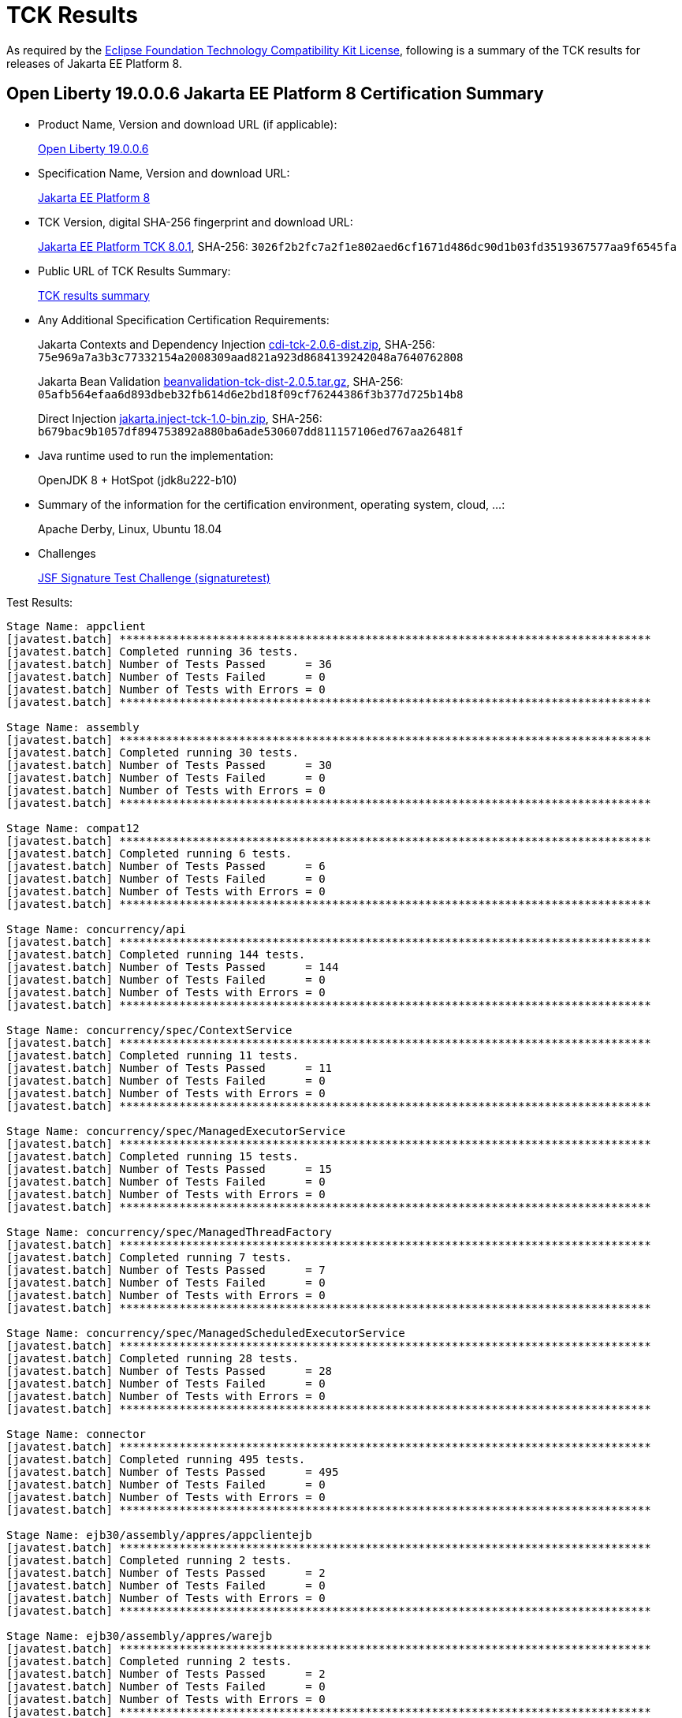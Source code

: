 :page-layout: certification
= TCK Results

As required by the https://www.eclipse.org/legal/tck.php[Eclipse Foundation Technology Compatibility Kit License], following is a summary of the TCK results for releases of Jakarta EE Platform 8.

== Open Liberty 19.0.0.6 Jakarta EE Platform 8 Certification Summary

* Product Name, Version and download URL (if applicable):
+
https://openliberty.io/downloads[Open Liberty 19.0.0.6]

* Specification Name, Version and download URL:
+
https://jakarta.ee/specifications/platform/8[Jakarta EE Platform 8]

* TCK Version, digital SHA-256 fingerprint and download URL:
+
http://download.eclipse.org/ee4j/jakartaee-tck/jakartaee8-eftl/staged-801/eclipse-jakartaeetck-8.0.1.zip[Jakarta EE Platform TCK 8.0.1],
SHA-256: `3026f2b2fc7a2f1e802aed6cf1671d486dc90d1b03fd3519367577aa9f6545fa`

* Public URL of TCK Results Summary:
+
link:TCKResults.html[TCK results summary]

* Any Additional Specification Certification Requirements:
+
Jakarta Contexts and Dependency Injection
https://download.eclipse.org/ee4j/cdi/cdi-tck-2.0.6-dist.zip[cdi-tck-2.0.6-dist.zip], SHA-256:
  `75e969a7a3b3c77332154a2008309aad821a923d8684139242048a7640762808`
+
Jakarta Bean Validation
http://download.eclipse.org/ee4j/bean-validation/beanvalidation-tck-dist-2.0.5.tar.gz[beanvalidation-tck-dist-2.0.5.tar.gz], SHA-256:
  `05afb564efaa6d893dbeb32fb614d6e2bd18f09cf76244386f3b377d725b14b8`
+
Direct Injection
http://download.eclipse.org/ee4j/cdi/jakarta.inject-tck-1.0-bin.zip[jakarta.inject-tck-1.0-bin.zip], SHA-256:
  `b679bac9b1057df894753892a880ba6ade530607dd811157106ed767aa26481f`

* Java runtime used to run the implementation:
+
OpenJDK 8 + HotSpot (jdk8u222-b10)

* Summary of the information for the certification environment, operating system, cloud, ...:
+
Apache Derby, Linux, Ubuntu 18.04

* Challenges
+
https://github.com/eclipse-ee4j/faces-api/issues/1474[JSF Signature Test Challenge (signaturetest)]

Test Results:

----

Stage Name: appclient
[javatest.batch] ********************************************************************************
[javatest.batch] Completed running 36 tests.
[javatest.batch] Number of Tests Passed      = 36
[javatest.batch] Number of Tests Failed      = 0
[javatest.batch] Number of Tests with Errors = 0
[javatest.batch] ********************************************************************************

Stage Name: assembly
[javatest.batch] ********************************************************************************
[javatest.batch] Completed running 30 tests.
[javatest.batch] Number of Tests Passed      = 30
[javatest.batch] Number of Tests Failed      = 0
[javatest.batch] Number of Tests with Errors = 0
[javatest.batch] ********************************************************************************

Stage Name: compat12
[javatest.batch] ********************************************************************************
[javatest.batch] Completed running 6 tests.
[javatest.batch] Number of Tests Passed      = 6
[javatest.batch] Number of Tests Failed      = 0
[javatest.batch] Number of Tests with Errors = 0
[javatest.batch] ********************************************************************************

Stage Name: concurrency/api
[javatest.batch] ********************************************************************************
[javatest.batch] Completed running 144 tests.
[javatest.batch] Number of Tests Passed      = 144
[javatest.batch] Number of Tests Failed      = 0
[javatest.batch] Number of Tests with Errors = 0
[javatest.batch] ********************************************************************************

Stage Name: concurrency/spec/ContextService
[javatest.batch] ********************************************************************************
[javatest.batch] Completed running 11 tests.
[javatest.batch] Number of Tests Passed      = 11
[javatest.batch] Number of Tests Failed      = 0
[javatest.batch] Number of Tests with Errors = 0
[javatest.batch] ********************************************************************************

Stage Name: concurrency/spec/ManagedExecutorService
[javatest.batch] ********************************************************************************
[javatest.batch] Completed running 15 tests.
[javatest.batch] Number of Tests Passed      = 15
[javatest.batch] Number of Tests Failed      = 0
[javatest.batch] Number of Tests with Errors = 0
[javatest.batch] ********************************************************************************

Stage Name: concurrency/spec/ManagedThreadFactory
[javatest.batch] ********************************************************************************
[javatest.batch] Completed running 7 tests.
[javatest.batch] Number of Tests Passed      = 7
[javatest.batch] Number of Tests Failed      = 0
[javatest.batch] Number of Tests with Errors = 0
[javatest.batch] ********************************************************************************

Stage Name: concurrency/spec/ManagedScheduledExecutorService
[javatest.batch] ********************************************************************************
[javatest.batch] Completed running 28 tests.
[javatest.batch] Number of Tests Passed      = 28
[javatest.batch] Number of Tests Failed      = 0
[javatest.batch] Number of Tests with Errors = 0
[javatest.batch] ********************************************************************************

Stage Name: connector
[javatest.batch] ********************************************************************************
[javatest.batch] Completed running 495 tests.
[javatest.batch] Number of Tests Passed      = 495
[javatest.batch] Number of Tests Failed      = 0
[javatest.batch] Number of Tests with Errors = 0
[javatest.batch] ********************************************************************************

Stage Name: ejb30/assembly/appres/appclientejb
[javatest.batch] ********************************************************************************
[javatest.batch] Completed running 2 tests.
[javatest.batch] Number of Tests Passed      = 2
[javatest.batch] Number of Tests Failed      = 0
[javatest.batch] Number of Tests with Errors = 0
[javatest.batch] ********************************************************************************

Stage Name: ejb30/assembly/appres/warejb
[javatest.batch] ********************************************************************************
[javatest.batch] Completed running 2 tests.
[javatest.batch] Number of Tests Passed      = 2
[javatest.batch] Number of Tests Failed      = 0
[javatest.batch] Number of Tests with Errors = 0
[javatest.batch] ********************************************************************************

Stage Name: ejb30/assembly/appres/warmbean
[javatest.batch] ********************************************************************************
[javatest.batch] Completed running 3 tests.
[javatest.batch] Number of Tests Passed      = 3
[javatest.batch] Number of Tests Failed      = 0
[javatest.batch] Number of Tests with Errors = 0
[javatest.batch] ********************************************************************************

Stage Name: ejb30/assembly/initorder/appclientejb
[javatest.batch] ********************************************************************************
[javatest.batch] Completed running 2 tests.
[javatest.batch] Number of Tests Passed      = 2
[javatest.batch] Number of Tests Failed      = 0
[javatest.batch] Number of Tests with Errors = 0
[javatest.batch] ********************************************************************************

Stage Name: ejb30/assembly/initorder/ejbwar
[javatest.batch] ********************************************************************************
[javatest.batch] Completed running 1 tests.
[javatest.batch] Number of Tests Passed      = 1
[javatest.batch] Number of Tests Failed      = 0
[javatest.batch] Number of Tests with Errors = 0
[javatest.batch] ********************************************************************************

Stage Name: ejb30/assembly/initorder/warejb
[javatest.batch] ********************************************************************************
[javatest.batch] Completed running 2 tests.
[javatest.batch] Number of Tests Passed      = 2
[javatest.batch] Number of Tests Failed      = 0
[javatest.batch] Number of Tests with Errors = 0
[javatest.batch] ********************************************************************************

Stage Name: ejb30/assembly/librarydirectory/custom
[javatest.batch] ********************************************************************************
[javatest.batch] Completed running 10 tests.
[javatest.batch] Number of Tests Passed      = 10
[javatest.batch] Number of Tests Failed      = 0
[javatest.batch] Number of Tests with Errors = 0
[javatest.batch] ********************************************************************************

Stage Name: ejb30/assembly/librarydirectory/defaultname
[javatest.batch] ********************************************************************************
[javatest.batch] Completed running 8 tests.
[javatest.batch] Number of Tests Passed      = 8
[javatest.batch] Number of Tests Failed      = 0
[javatest.batch] Number of Tests with Errors = 0
[javatest.batch] ********************************************************************************

Stage Name: ejb30/assembly/librarydirectory/disable
[javatest.batch] ********************************************************************************
[javatest.batch] Completed running 6 tests.
[javatest.batch] Number of Tests Passed      = 6
[javatest.batch] Number of Tests Failed      = 0
[javatest.batch] Number of Tests with Errors = 0
[javatest.batch] ********************************************************************************

Stage Name: ejb30/assembly/mbean/appclient
[javatest.batch] ********************************************************************************
[javatest.batch] Completed running 2 tests.
[javatest.batch] Number of Tests Passed      = 2
[javatest.batch] Number of Tests Failed      = 0
[javatest.batch] Number of Tests with Errors = 0
[javatest.batch] ********************************************************************************

Stage Name: ejb30/assembly/metainf/appclientejb
[javatest.batch] ********************************************************************************
[javatest.batch] Completed running 8 tests.
[javatest.batch] Number of Tests Passed      = 8
[javatest.batch] Number of Tests Failed      = 0
[javatest.batch] Number of Tests with Errors = 0
[javatest.batch] ********************************************************************************

Stage Name: ejb30/assembly/metainfandlibdir
[javatest.batch] ********************************************************************************
[javatest.batch] Completed running 5 tests.
[javatest.batch] Number of Tests Passed      = 5
[javatest.batch] Number of Tests Failed      = 0
[javatest.batch] Number of Tests with Errors = 0
[javatest.batch] ********************************************************************************

Stage Name: ejb30/bb/async
[javatest.batch] ********************************************************************************
[javatest.batch] Completed running 312 tests.
[javatest.batch] Number of Tests Passed      = 312
[javatest.batch] Number of Tests Failed      = 0
[javatest.batch] Number of Tests with Errors = 0
[javatest.batch] ********************************************************************************

Stage Name: ejb30/bb/localaccess
[javatest.batch] ********************************************************************************
[javatest.batch] Completed running 50 tests.
[javatest.batch] Number of Tests Passed      = 50
[javatest.batch] Number of Tests Failed      = 0
[javatest.batch] Number of Tests with Errors = 0
[javatest.batch] ********************************************************************************

Stage Name: ejb30/bb/mdb/activationconfig/queue/selectorauto/annotated
[javatest.batch] ********************************************************************************
[javatest.batch] Completed running 3 tests.
[javatest.batch] Number of Tests Passed      = 3
[javatest.batch] Number of Tests Failed      = 0
[javatest.batch] Number of Tests with Errors = 0
[javatest.batch] ********************************************************************************

Stage Name: ejb30/bb/mdb/activationconfig/queue/selectorauto/complement
[javatest.batch] ********************************************************************************
[javatest.batch] Completed running 3 tests.
[javatest.batch] Number of Tests Passed      = 3
[javatest.batch] Number of Tests Failed      = 0
[javatest.batch] Number of Tests with Errors = 0
[javatest.batch] ********************************************************************************

Stage Name: ejb30/bb/mdb/activationconfig/queue/selectorauto/descriptor
[javatest.batch] ********************************************************************************
[javatest.batch] Completed running 3 tests.
[javatest.batch] Number of Tests Passed      = 3
[javatest.batch] Number of Tests Failed      = 0
[javatest.batch] Number of Tests with Errors = 0
[javatest.batch] ********************************************************************************

Stage Name: ejb30/bb/mdb/activationconfig/queue/selectorauto/override
[javatest.batch] ********************************************************************************
[javatest.batch] Completed running 3 tests.
[javatest.batch] Number of Tests Passed      = 3
[javatest.batch] Number of Tests Failed      = 0
[javatest.batch] Number of Tests with Errors = 0
[javatest.batch] ********************************************************************************

Stage Name: ejb30/bb/mdb/activationconfig/queue/selectordups/annotated
[javatest.batch] ********************************************************************************
[javatest.batch] Completed running 3 tests.
[javatest.batch] Number of Tests Passed      = 3
[javatest.batch] Number of Tests Failed      = 0
[javatest.batch] Number of Tests with Errors = 0
[javatest.batch] ********************************************************************************

Stage Name: ejb30/bb/mdb/activationconfig/queue/selectordups/complement
[javatest.batch] ********************************************************************************
[javatest.batch] Completed running 3 tests.
[javatest.batch] Number of Tests Passed      = 3
[javatest.batch] Number of Tests Failed      = 0
[javatest.batch] Number of Tests with Errors = 0
[javatest.batch] ********************************************************************************

Stage Name: ejb30/bb/mdb/activationconfig/queue/selectordups/descriptor
[javatest.batch] ********************************************************************************
[javatest.batch] Completed running 3 tests.
[javatest.batch] Number of Tests Passed      = 3
[javatest.batch] Number of Tests Failed      = 0
[javatest.batch] Number of Tests with Errors = 0
[javatest.batch] ********************************************************************************

Stage Name: ejb30/bb/mdb/activationconfig/queue/selectordups/override
[javatest.batch] ********************************************************************************
[javatest.batch] Completed running 3 tests.
[javatest.batch] Number of Tests Passed      = 3
[javatest.batch] Number of Tests Failed      = 0
[javatest.batch] Number of Tests with Errors = 0
[javatest.batch] ********************************************************************************

Stage Name: ejb30/bb/mdb/activationconfig/topic/selectordupsnondurable/annotated
[javatest.batch] ********************************************************************************
[javatest.batch] Completed running 3 tests.
[javatest.batch] Number of Tests Passed      = 3
[javatest.batch] Number of Tests Failed      = 0
[javatest.batch] Number of Tests with Errors = 0
[javatest.batch] ********************************************************************************

Stage Name: ejb30/bb/mdb/activationconfig/topic/selectordupsnondurable/complement
[javatest.batch] ********************************************************************************
[javatest.batch] Completed running 3 tests.
[javatest.batch] Number of Tests Passed      = 3
[javatest.batch] Number of Tests Failed      = 0
[javatest.batch] Number of Tests with Errors = 0
[javatest.batch] ********************************************************************************

Stage Name: ejb30/bb/mdb/activationconfig/topic/selectordupsnondurable/descriptor
[javatest.batch] ********************************************************************************
[javatest.batch] Completed running 3 tests.
[javatest.batch] Number of Tests Passed      = 3
[javatest.batch] Number of Tests Failed      = 0
[javatest.batch] Number of Tests with Errors = 0
[javatest.batch] ********************************************************************************

Stage Name: ejb30/bb/mdb/activationconfig/topic/selectordupsnondurable/override
[javatest.batch] ********************************************************************************
[javatest.batch] Completed running 3 tests.
[javatest.batch] Number of Tests Passed      = 3
[javatest.batch] Number of Tests Failed      = 0
[javatest.batch] Number of Tests with Errors = 0
[javatest.batch] ********************************************************************************

Stage Name: ejb30/bb/mdb/callback/listener/annotated
[javatest.batch] ********************************************************************************
[javatest.batch] Completed running 3 tests.
[javatest.batch] Number of Tests Passed      = 3
[javatest.batch] Number of Tests Failed      = 0
[javatest.batch] Number of Tests with Errors = 0
[javatest.batch] ********************************************************************************

Stage Name: ejb30/bb/mdb/callback/listener/descriptor
[javatest.batch] ********************************************************************************
[javatest.batch] Completed running 3 tests.
[javatest.batch] Number of Tests Passed      = 3
[javatest.batch] Number of Tests Failed      = 0
[javatest.batch] Number of Tests with Errors = 0
[javatest.batch] ********************************************************************************

Stage Name: ejb30/bb/mdb/callback/method/annotated
[javatest.batch] ********************************************************************************
[javatest.batch] Completed running 3 tests.
[javatest.batch] Number of Tests Passed      = 3
[javatest.batch] Number of Tests Failed      = 0
[javatest.batch] Number of Tests with Errors = 0
[javatest.batch] ********************************************************************************

Stage Name: ejb30/bb/mdb/callback/method/descriptor
[javatest.batch] ********************************************************************************
[javatest.batch] Completed running 3 tests.
[javatest.batch] Number of Tests Passed      = 3
[javatest.batch] Number of Tests Failed      = 0
[javatest.batch] Number of Tests with Errors = 0
[javatest.batch] ********************************************************************************

Stage Name: ejb30/bb/mdb/callback/method/ejbcreate
[javatest.batch] ********************************************************************************
[javatest.batch] Completed running 2 tests.
[javatest.batch] Number of Tests Passed      = 2
[javatest.batch] Number of Tests Failed      = 0
[javatest.batch] Number of Tests with Errors = 0
[javatest.batch] ********************************************************************************

Stage Name: ejb30/bb/mdb/customlistener
[javatest.batch] ********************************************************************************
[javatest.batch] Completed running 1 tests.
[javatest.batch] Number of Tests Passed      = 1
[javatest.batch] Number of Tests Failed      = 0
[javatest.batch] Number of Tests with Errors = 0
[javatest.batch] ********************************************************************************

Stage Name: ejb30/bb/mdb/dest/fullpath
[javatest.batch] ********************************************************************************
[javatest.batch] Completed running 1 tests.
[javatest.batch] Number of Tests Passed      = 1
[javatest.batch] Number of Tests Failed      = 0
[javatest.batch] Number of Tests with Errors = 0
[javatest.batch] ********************************************************************************

Stage Name: ejb30/bb/mdb/dest/jarwar
[javatest.batch] ********************************************************************************
[javatest.batch] Completed running 2 tests.
[javatest.batch] Number of Tests Passed      = 2
[javatest.batch] Number of Tests Failed      = 0
[javatest.batch] Number of Tests with Errors = 0
[javatest.batch] ********************************************************************************

Stage Name: ejb30/bb/mdb/dest/onejar
[javatest.batch] ********************************************************************************
[javatest.batch] Completed running 1 tests.
[javatest.batch] Number of Tests Passed      = 1
[javatest.batch] Number of Tests Failed      = 0
[javatest.batch] Number of Tests with Errors = 0
[javatest.batch] ********************************************************************************

Stage Name: ejb30/bb/mdb/dest/optional
[javatest.batch] ********************************************************************************
[javatest.batch] Completed running 1 tests.
[javatest.batch] Number of Tests Passed      = 1
[javatest.batch] Number of Tests Failed      = 0
[javatest.batch] Number of Tests with Errors = 0
[javatest.batch] ********************************************************************************

Stage Name: ejb30/bb/mdb/dest/optional2
[javatest.batch] ********************************************************************************
[javatest.batch] Completed running 1 tests.
[javatest.batch] Number of Tests Passed      = 1
[javatest.batch] Number of Tests Failed      = 0
[javatest.batch] Number of Tests with Errors = 0
[javatest.batch] ********************************************************************************

Stage Name: ejb30/bb/mdb/dest/topic/fullpath
[javatest.batch] ********************************************************************************
[javatest.batch] Completed running 1 tests.
[javatest.batch] Number of Tests Passed      = 1
[javatest.batch] Number of Tests Failed      = 0
[javatest.batch] Number of Tests with Errors = 0
[javatest.batch] ********************************************************************************

Stage Name: ejb30/bb/mdb/dest/topic/jarwar
[javatest.batch] ********************************************************************************
[javatest.batch] Completed running 2 tests.
[javatest.batch] Number of Tests Passed      = 2
[javatest.batch] Number of Tests Failed      = 0
[javatest.batch] Number of Tests with Errors = 0
[javatest.batch] ********************************************************************************

Stage Name: ejb30/bb/mdb/dest/topic/onejar
[javatest.batch] ********************************************************************************
[javatest.batch] Completed running 1 tests.
[javatest.batch] Number of Tests Passed      = 1
[javatest.batch] Number of Tests Failed      = 0
[javatest.batch] Number of Tests with Errors = 0
[javatest.batch] ********************************************************************************

Stage Name: ejb30/bb/mdb/dest/topic/twojars
[javatest.batch] ********************************************************************************
[javatest.batch] Completed running 1 tests.
[javatest.batch] Number of Tests Passed      = 1
[javatest.batch] Number of Tests Failed      = 0
[javatest.batch] Number of Tests with Errors = 0
[javatest.batch] ********************************************************************************

Stage Name: ejb30/bb/mdb/dest/twojars
[javatest.batch] ********************************************************************************
[javatest.batch] Completed running 1 tests.
[javatest.batch] Number of Tests Passed      = 1
[javatest.batch] Number of Tests Failed      = 0
[javatest.batch] Number of Tests with Errors = 0
[javatest.batch] ********************************************************************************

Stage Name: ejb30/bb/mdb/interceptor/listener/annotated
[javatest.batch] ********************************************************************************
[javatest.batch] Completed running 7 tests.
[javatest.batch] Number of Tests Passed      = 7
[javatest.batch] Number of Tests Failed      = 0
[javatest.batch] Number of Tests with Errors = 0
[javatest.batch] ********************************************************************************

Stage Name: ejb30/bb/mdb/interceptor/listener/descriptor
[javatest.batch] ********************************************************************************
[javatest.batch] Completed running 7 tests.
[javatest.batch] Number of Tests Passed      = 7
[javatest.batch] Number of Tests Failed      = 0
[javatest.batch] Number of Tests with Errors = 0
[javatest.batch] ********************************************************************************

Stage Name: ejb30/bb/mdb/interceptor/method/annotated
[javatest.batch] ********************************************************************************
[javatest.batch] Completed running 6 tests.
[javatest.batch] Number of Tests Passed      = 6
[javatest.batch] Number of Tests Failed      = 0
[javatest.batch] Number of Tests with Errors = 0
[javatest.batch] ********************************************************************************

Stage Name: ejb30/bb/mdb/interceptor/method/descriptor
[javatest.batch] ********************************************************************************
[javatest.batch] Completed running 6 tests.
[javatest.batch] Number of Tests Passed      = 6
[javatest.batch] Number of Tests Failed      = 0
[javatest.batch] Number of Tests with Errors = 0
[javatest.batch] ********************************************************************************

Stage Name: ejb30/bb/mdb/listenerintf/implementing/externalizable
[javatest.batch] ********************************************************************************
[javatest.batch] Completed running 1 tests.
[javatest.batch] Number of Tests Passed      = 1
[javatest.batch] Number of Tests Failed      = 0
[javatest.batch] Number of Tests with Errors = 0
[javatest.batch] ********************************************************************************

Stage Name: ejb30/bb/mdb/listenerintf/implementing/serializable
[javatest.batch] ********************************************************************************
[javatest.batch] Completed running 1 tests.
[javatest.batch] Number of Tests Passed      = 1
[javatest.batch] Number of Tests Failed      = 0
[javatest.batch] Number of Tests with Errors = 0
[javatest.batch] ********************************************************************************

Stage Name: ejb30/bb/session/stateful
[javatest.batch] ********************************************************************************
[javatest.batch] Completed running 350 tests.
[javatest.batch] Number of Tests Passed      = 350
[javatest.batch] Number of Tests Failed      = 0
[javatest.batch] Number of Tests with Errors = 0
[javatest.batch] ********************************************************************************

Stage Name: ejb30/bb/session/stateless
[javatest.batch] ********************************************************************************
[javatest.batch] Completed running 397 tests.
[javatest.batch] Number of Tests Passed      = 397
[javatest.batch] Number of Tests Failed      = 0
[javatest.batch] Number of Tests with Errors = 0
[javatest.batch] ********************************************************************************

Stage Name: ejb30/lite/appexception
[javatest.batch] ********************************************************************************
[javatest.batch] Completed running 292 tests.
[javatest.batch] Number of Tests Passed      = 292
[javatest.batch] Number of Tests Failed      = 0
[javatest.batch] Number of Tests with Errors = 0
[javatest.batch] ********************************************************************************

Stage Name: ejb30/lite/async
[javatest.batch] ********************************************************************************
[javatest.batch] Completed running 300 tests.
[javatest.batch] Number of Tests Passed      = 300
[javatest.batch] Number of Tests Failed      = 0
[javatest.batch] Number of Tests with Errors = 0
[javatest.batch] ********************************************************************************

Stage Name: ejb30/lite/basic
[javatest.batch] ********************************************************************************
[javatest.batch] Completed running 84 tests.
[javatest.batch] Number of Tests Passed      = 84
[javatest.batch] Number of Tests Failed      = 0
[javatest.batch] Number of Tests with Errors = 0
[javatest.batch] ********************************************************************************

Stage Name: ejb30/lite/ejbcontext
[javatest.batch] ********************************************************************************
[javatest.batch] Completed running 40 tests.
[javatest.batch] Number of Tests Passed      = 40
[javatest.batch] Number of Tests Failed      = 0
[javatest.batch] Number of Tests with Errors = 0
[javatest.batch] ********************************************************************************

Stage Name: ejb30/lite/enventry
[javatest.batch] ********************************************************************************
[javatest.batch] Completed running 24 tests.
[javatest.batch] Number of Tests Passed      = 24
[javatest.batch] Number of Tests Failed      = 0
[javatest.batch] Number of Tests with Errors = 0
[javatest.batch] ********************************************************************************

Stage Name: ejb30/lite/interceptor
[javatest.batch] ********************************************************************************
[javatest.batch] Completed running 140 tests.
[javatest.batch] Number of Tests Passed      = 140
[javatest.batch] Number of Tests Failed      = 0
[javatest.batch] Number of Tests with Errors = 0
[javatest.batch] ********************************************************************************

Stage Name: ejb30/lite/lookup
[javatest.batch] ********************************************************************************
[javatest.batch] Completed running 24 tests.
[javatest.batch] Number of Tests Passed      = 24
[javatest.batch] Number of Tests Failed      = 0
[javatest.batch] Number of Tests with Errors = 0
[javatest.batch] ********************************************************************************

Stage Name: ejb30/lite/naming
[javatest.batch] ********************************************************************************
[javatest.batch] Completed running 44 tests.
[javatest.batch] Number of Tests Passed      = 44
[javatest.batch] Number of Tests Failed      = 0
[javatest.batch] Number of Tests with Errors = 0
[javatest.batch] ********************************************************************************

Stage Name: ejb30/lite/nointerface
[javatest.batch] ********************************************************************************
[javatest.batch] Completed running 48 tests.
[javatest.batch] Number of Tests Passed      = 48
[javatest.batch] Number of Tests Failed      = 0
[javatest.batch] Number of Tests with Errors = 0
[javatest.batch] ********************************************************************************

Stage Name: ejb30/lite/packaging
[javatest.batch] ********************************************************************************
[javatest.batch] Completed running 203 tests.
[javatest.batch] Number of Tests Passed      = 203
[javatest.batch] Number of Tests Failed      = 0
[javatest.batch] Number of Tests with Errors = 0
[javatest.batch] ********************************************************************************

Stage Name: ejb30/lite/singleton
[javatest.batch] ********************************************************************************
[javatest.batch] Completed running 184 tests.
[javatest.batch] Number of Tests Passed      = 184
[javatest.batch] Number of Tests Failed      = 0
[javatest.batch] Number of Tests with Errors = 0
[javatest.batch] ********************************************************************************

Stage Name: ejb30/lite/stateful/concurrency
[javatest.batch] ********************************************************************************
[javatest.batch] Completed running 68 tests.
[javatest.batch] Number of Tests Passed      = 68
[javatest.batch] Number of Tests Failed      = 0
[javatest.batch] Number of Tests with Errors = 0
[javatest.batch] ********************************************************************************

Stage Name: ejb30/lite/stateful/timeout
[javatest.batch] ********************************************************************************
[javatest.batch] Completed running 22 tests.
[javatest.batch] Number of Tests Passed      = 22
[javatest.batch] Number of Tests Failed      = 0
[javatest.batch] Number of Tests with Errors = 0
[javatest.batch] ********************************************************************************

Stage Name: ejb30/lite/tx
[javatest.batch] ********************************************************************************
[javatest.batch] Completed running 300 tests.
[javatest.batch] Number of Tests Passed      = 300
[javatest.batch] Number of Tests Failed      = 0
[javatest.batch] Number of Tests with Errors = 0
[javatest.batch] ********************************************************************************

Stage Name: ejb30/lite/view
[javatest.batch] ********************************************************************************
[javatest.batch] Completed running 76 tests.
[javatest.batch] Number of Tests Passed      = 76
[javatest.batch] Number of Tests Failed      = 0
[javatest.batch] Number of Tests with Errors = 0
[javatest.batch] ********************************************************************************

Stage Name: ejb30/lite/xmloverride
[javatest.batch] ********************************************************************************
[javatest.batch] Completed running 24 tests.
[javatest.batch] Number of Tests Passed      = 24
[javatest.batch] Number of Tests Failed      = 0
[javatest.batch] Number of Tests with Errors = 0
[javatest.batch] ********************************************************************************

Stage Name: ejb30/misc/datasource/appclientejb
[javatest.batch] ********************************************************************************
[javatest.batch] Completed running 2 tests.
[javatest.batch] Number of Tests Passed      = 2
[javatest.batch] Number of Tests Failed      = 0
[javatest.batch] Number of Tests with Errors = 0
[javatest.batch] ********************************************************************************

Stage Name: ejb30/misc/datasource/twojars
[javatest.batch] ********************************************************************************
[javatest.batch] Completed running 3 tests.
[javatest.batch] Number of Tests Passed      = 3
[javatest.batch] Number of Tests Failed      = 0
[javatest.batch] Number of Tests with Errors = 0
[javatest.batch] ********************************************************************************

Stage Name: ejb30/misc/datasource/twowars
[javatest.batch] ********************************************************************************
[javatest.batch] Completed running 3 tests.
[javatest.batch] Number of Tests Passed      = 3
[javatest.batch] Number of Tests Failed      = 0
[javatest.batch] Number of Tests with Errors = 0
[javatest.batch] ********************************************************************************

Stage Name: ejb30/misc/getresource/appclient
[javatest.batch] ********************************************************************************
[javatest.batch] Completed running 10 tests.
[javatest.batch] Number of Tests Passed      = 10
[javatest.batch] Number of Tests Failed      = 0
[javatest.batch] Number of Tests with Errors = 0
[javatest.batch] ********************************************************************************

Stage Name: ejb30/misc/getresource/warejb
[javatest.batch] ********************************************************************************
[javatest.batch] Completed running 20 tests.
[javatest.batch] Number of Tests Passed      = 20
[javatest.batch] Number of Tests Failed      = 0
[javatest.batch] Number of Tests with Errors = 0
[javatest.batch] ********************************************************************************

Stage Name: ejb30/misc/jndi/earjar
[javatest.batch] ********************************************************************************
[javatest.batch] Completed running 11 tests.
[javatest.batch] Number of Tests Passed      = 11
[javatest.batch] Number of Tests Failed      = 0
[javatest.batch] Number of Tests with Errors = 0
[javatest.batch] ********************************************************************************

Stage Name: ejb30/misc/jndi/earwar
[javatest.batch] ********************************************************************************
[javatest.batch] Completed running 7 tests.
[javatest.batch] Number of Tests Passed      = 7
[javatest.batch] Number of Tests Failed      = 0
[javatest.batch] Number of Tests with Errors = 0
[javatest.batch] ********************************************************************************

Stage Name: ejb30/misc/jndi/earwarjar
[javatest.batch] ********************************************************************************
[javatest.batch] Completed running 5 tests.
[javatest.batch] Number of Tests Passed      = 5
[javatest.batch] Number of Tests Failed      = 0
[javatest.batch] Number of Tests with Errors = 0
[javatest.batch] ********************************************************************************

Stage Name: ejb30/misc/metadataComplete/appclient2ejbjars
[javatest.batch] ********************************************************************************
[javatest.batch] Completed running 4 tests.
[javatest.batch] Number of Tests Passed      = 4
[javatest.batch] Number of Tests Failed      = 0
[javatest.batch] Number of Tests with Errors = 0
[javatest.batch] ********************************************************************************

Stage Name: ejb30/misc/metadataComplete/appclientejbjars
[javatest.batch] ********************************************************************************
[javatest.batch] Completed running 3 tests.
[javatest.batch] Number of Tests Passed      = 3
[javatest.batch] Number of Tests Failed      = 0
[javatest.batch] Number of Tests with Errors = 0
[javatest.batch] ********************************************************************************

Stage Name: ejb30/misc/metadataComplete/warejb
[javatest.batch] ********************************************************************************
[javatest.batch] Completed running 9 tests.
[javatest.batch] Number of Tests Passed      = 9
[javatest.batch] Number of Tests Failed      = 0
[javatest.batch] Number of Tests with Errors = 0
[javatest.batch] ********************************************************************************

Stage Name: ejb30/misc/moduleName/appclientejb
[javatest.batch] ********************************************************************************
[javatest.batch] Completed running 2 tests.
[javatest.batch] Number of Tests Passed      = 2
[javatest.batch] Number of Tests Failed      = 0
[javatest.batch] Number of Tests with Errors = 0
[javatest.batch] ********************************************************************************

Stage Name: ejb30/misc/moduleName/conflict
[javatest.batch] ********************************************************************************
[javatest.batch] Completed running 1 tests.
[javatest.batch] Number of Tests Passed      = 1
[javatest.batch] Number of Tests Failed      = 0
[javatest.batch] Number of Tests with Errors = 0
[javatest.batch] ********************************************************************************

Stage Name: ejb30/misc/moduleName/twojars
[javatest.batch] ********************************************************************************
[javatest.batch] Completed running 3 tests.
[javatest.batch] Number of Tests Passed      = 3
[javatest.batch] Number of Tests Failed      = 0
[javatest.batch] Number of Tests with Errors = 0
[javatest.batch] ********************************************************************************

Stage Name: ejb30/misc/moduleName/twowars
[javatest.batch] ********************************************************************************
[javatest.batch] Completed running 3 tests.
[javatest.batch] Number of Tests Passed      = 3
[javatest.batch] Number of Tests Failed      = 0
[javatest.batch] Number of Tests with Errors = 0
[javatest.batch] ********************************************************************************

Stage Name: ejb30/misc/nomethodbean
[javatest.batch] ********************************************************************************
[javatest.batch] Completed running 2 tests.
[javatest.batch] Number of Tests Passed      = 2
[javatest.batch] Number of Tests Failed      = 0
[javatest.batch] Number of Tests with Errors = 0
[javatest.batch] ********************************************************************************

Stage Name: ejb30/misc/sameejbclass
[javatest.batch] ********************************************************************************
[javatest.batch] Completed running 2 tests.
[javatest.batch] Number of Tests Passed      = 2
[javatest.batch] Number of Tests Failed      = 0
[javatest.batch] Number of Tests with Errors = 0
[javatest.batch] ********************************************************************************

Stage Name: ejb30/misc/threebeans
[javatest.batch] ********************************************************************************
[javatest.batch] Completed running 6 tests.
[javatest.batch] Number of Tests Passed      = 6
[javatest.batch] Number of Tests Failed      = 0
[javatest.batch] Number of Tests with Errors = 0
[javatest.batch] ********************************************************************************

Stage Name: ejb30/misc/xmloverride/ejbref
[javatest.batch] ********************************************************************************
[javatest.batch] Completed running 4 tests.
[javatest.batch] Number of Tests Passed      = 4
[javatest.batch] Number of Tests Failed      = 0
[javatest.batch] Number of Tests with Errors = 0
[javatest.batch] ********************************************************************************

Stage Name: ejb30/sec/permsxml
[javatest.batch] ********************************************************************************
[javatest.batch] Completed running 12 tests.
[javatest.batch] Number of Tests Passed      = 12
[javatest.batch] Number of Tests Failed      = 0
[javatest.batch] Number of Tests with Errors = 0
[javatest.batch] ********************************************************************************

Stage Name: ejb30/sec/stateful/lsecp
[javatest.batch] ********************************************************************************
[javatest.batch] Completed running 8 tests.
[javatest.batch] Number of Tests Passed      = 8
[javatest.batch] Number of Tests Failed      = 0
[javatest.batch] Number of Tests with Errors = 0
[javatest.batch] ********************************************************************************

Stage Name: ejb30/sec/stateful/lsecr
[javatest.batch] ********************************************************************************
[javatest.batch] Completed running 8 tests.
[javatest.batch] Number of Tests Passed      = 8
[javatest.batch] Number of Tests Failed      = 0
[javatest.batch] Number of Tests with Errors = 0
[javatest.batch] ********************************************************************************

Stage Name: ejb30/sec/stateful/sec
[javatest.batch] ********************************************************************************
[javatest.batch] Completed running 8 tests.
[javatest.batch] Number of Tests Passed      = 8
[javatest.batch] Number of Tests Failed      = 0
[javatest.batch] Number of Tests with Errors = 0
[javatest.batch] ********************************************************************************

Stage Name: ejb30/sec/stateful/secpropagation
[javatest.batch] ********************************************************************************
[javatest.batch] Completed running 8 tests.
[javatest.batch] Number of Tests Passed      = 8
[javatest.batch] Number of Tests Failed      = 0
[javatest.batch] Number of Tests with Errors = 0
[javatest.batch] ********************************************************************************

Stage Name: ejb30/sec/stateful/secrunaspropagation
[javatest.batch] ********************************************************************************
[javatest.batch] Completed running 11 tests.
[javatest.batch] Number of Tests Passed      = 11
[javatest.batch] Number of Tests Failed      = 0
[javatest.batch] Number of Tests with Errors = 0
[javatest.batch] ********************************************************************************

Stage Name: ejb30/sec/stateless/lsecp
[javatest.batch] ********************************************************************************
[javatest.batch] Completed running 8 tests.
[javatest.batch] Number of Tests Passed      = 8
[javatest.batch] Number of Tests Failed      = 0
[javatest.batch] Number of Tests with Errors = 0
[javatest.batch] ********************************************************************************

Stage Name: ejb30/sec/stateless/lsecr
[javatest.batch] ********************************************************************************
[javatest.batch] Completed running 8 tests.
[javatest.batch] Number of Tests Passed      = 8
[javatest.batch] Number of Tests Failed      = 0
[javatest.batch] Number of Tests with Errors = 0
[javatest.batch] ********************************************************************************

Stage Name: ejb30/sec/stateless/sec
[javatest.batch] ********************************************************************************
[javatest.batch] Completed running 8 tests.
[javatest.batch] Number of Tests Passed      = 8
[javatest.batch] Number of Tests Failed      = 0
[javatest.batch] Number of Tests with Errors = 0
[javatest.batch] ********************************************************************************

Stage Name: ejb30/sec/stateless/secpropagation
[javatest.batch] ********************************************************************************
[javatest.batch] Completed running 8 tests.
[javatest.batch] Number of Tests Passed      = 8
[javatest.batch] Number of Tests Failed      = 0
[javatest.batch] Number of Tests with Errors = 0
[javatest.batch] ********************************************************************************

Stage Name: ejb30/sec/stateless/secrunaspropagation
[javatest.batch] ********************************************************************************
[javatest.batch] Completed running 12 tests.
[javatest.batch] Number of Tests Passed      = 12
[javatest.batch] Number of Tests Failed      = 0
[javatest.batch] Number of Tests with Errors = 0
[javatest.batch] ********************************************************************************

Stage Name: ejb30/timer
[javatest.batch] ********************************************************************************
[javatest.batch] Completed running 178 tests.
[javatest.batch] Number of Tests Passed      = 178
[javatest.batch] Number of Tests Failed      = 0
[javatest.batch] Number of Tests with Errors = 0
[javatest.batch] ********************************************************************************

Stage Name: ejb30/tx
[javatest.batch] ********************************************************************************
[javatest.batch] Completed running 81 tests.
[javatest.batch] Number of Tests Passed      = 81
[javatest.batch] Number of Tests Failed      = 0
[javatest.batch] Number of Tests with Errors = 0
[javatest.batch] ********************************************************************************

Stage Name: ejb30/webservice/clientview
[javatest.batch] ********************************************************************************
[javatest.batch] Completed running 1 tests.
[javatest.batch] Number of Tests Passed      = 1
[javatest.batch] Number of Tests Failed      = 0
[javatest.batch] Number of Tests with Errors = 0
[javatest.batch] ********************************************************************************

Stage Name: ejb30/webservice/interceptor
[javatest.batch] ********************************************************************************
[javatest.batch] Completed running 1 tests.
[javatest.batch] Number of Tests Passed      = 1
[javatest.batch] Number of Tests Failed      = 0
[javatest.batch] Number of Tests with Errors = 0
[javatest.batch] ********************************************************************************

Stage Name: ejb30/webservice/wscontext
[javatest.batch] ********************************************************************************
[javatest.batch] Completed running 1 tests.
[javatest.batch] Number of Tests Passed      = 1
[javatest.batch] Number of Tests Failed      = 0
[javatest.batch] Number of Tests with Errors = 0
[javatest.batch] ********************************************************************************

Stage Name: ejb30/zombie
[javatest.batch] ********************************************************************************
[javatest.batch] Completed running 1 tests.
[javatest.batch] Number of Tests Passed      = 1
[javatest.batch] Number of Tests Failed      = 0
[javatest.batch] Number of Tests with Errors = 0
[javatest.batch] ********************************************************************************

Stage Name: ejb32
[javatest.batch] ********************************************************************************
[javatest.batch] Completed running 704 tests.
[javatest.batch] Number of Tests Passed      = 704
[javatest.batch] Number of Tests Failed      = 0
[javatest.batch] Number of Tests with Errors = 0
[javatest.batch] ********************************************************************************

Stage Name: el
[javatest.batch] ********************************************************************************
[javatest.batch] Completed running 667 tests.
[javatest.batch] Number of Tests Passed      = 667
[javatest.batch] Number of Tests Failed      = 0
[javatest.batch] Number of Tests with Errors = 0
[javatest.batch] ********************************************************************************

Stage Name: integration
[javatest.batch] ********************************************************************************
[javatest.batch] Completed running 15 tests.
[javatest.batch] Number of Tests Passed      = 15
[javatest.batch] Number of Tests Failed      = 0
[javatest.batch] Number of Tests with Errors = 0
[javatest.batch] ********************************************************************************

Stage name: interop/csiv2/ac/ssl/ssln/upr/noid/forward
[javatest.batch] ********************************************************************************
[javatest.batch] Completed running 1 tests.
[javatest.batch] Number of Tests Passed      = 1
[javatest.batch] Number of Tests Failed      = 0
[javatest.batch] Number of Tests with Errors = 0
[javatest.batch] ********************************************************************************

Stage name: interop/csiv2/ac/ssl/ssln/upr/noid/reverse
[javatest.batch] ********************************************************************************
[javatest.batch] Completed running 1 tests.
[javatest.batch] Number of Tests Passed      = 1
[javatest.batch] Number of Tests Failed      = 0
[javatest.batch] Number of Tests with Errors = 0
[javatest.batch] ********************************************************************************

Stage name: interop/csiv2/ac/ssl/sslr/upn/noid/forward
[javatest.batch] ********************************************************************************
[javatest.batch] Completed running 1 tests.
[javatest.batch] Number of Tests Passed      = 1
[javatest.batch] Number of Tests Failed      = 0
[javatest.batch] Number of Tests with Errors = 0
[javatest.batch] ********************************************************************************

Stage name: interop/csiv2/ac/ssl/sslr/upn/noid/reverse
[javatest.batch] ********************************************************************************
[javatest.batch] Completed running 1 tests.
[javatest.batch] Number of Tests Passed      = 1
[javatest.batch] Number of Tests Failed      = 0
[javatest.batch] Number of Tests with Errors = 0
[javatest.batch] ********************************************************************************

Stage name: interop/csiv2/ew/ssln/ssln/upn/anonid
[javatest.batch] ********************************************************************************
[javatest.batch] Completed running 2 tests.
[javatest.batch] Number of Tests Passed      = 2
[javatest.batch] Number of Tests Failed      = 0
[javatest.batch] Number of Tests with Errors = 0
[javatest.batch] ********************************************************************************

Stage name: interop/csiv2/ew/ssln/ssln/upn/ccid
[javatest.batch] ********************************************************************************
[javatest.batch] Completed running 2 tests.
[javatest.batch] Number of Tests Passed      = 2
[javatest.batch] Number of Tests Failed      = 0
[javatest.batch] Number of Tests with Errors = 0
[javatest.batch] ********************************************************************************

Stage name: interop/csiv2/ew/ssln/ssln/upn/upid
[javatest.batch] ********************************************************************************
[javatest.batch] Completed running 2 tests.
[javatest.batch] Number of Tests Passed      = 2
[javatest.batch] Number of Tests Failed      = 0
[javatest.batch] Number of Tests with Errors = 0
[javatest.batch] ********************************************************************************

Stage name: interop/csiv2/ew/ssl/ssln/upn/anonid
[javatest.batch] ********************************************************************************
[javatest.batch] Completed running 2 tests.
[javatest.batch] Number of Tests Passed      = 2
[javatest.batch] Number of Tests Failed      = 0
[javatest.batch] Number of Tests with Errors = 0
[javatest.batch] ********************************************************************************

Stage name: interop/csiv2/ew/ssl/ssln/upn/ccid
[javatest.batch] ********************************************************************************
[javatest.batch] Completed running 2 tests.
[javatest.batch] Number of Tests Passed      = 2
[javatest.batch] Number of Tests Failed      = 0
[javatest.batch] Number of Tests with Errors = 0
[javatest.batch] ********************************************************************************

Stage name: interop/csiv2/ew/ssl/ssln/upn/upid
[javatest.batch] ********************************************************************************
[javatest.batch] Completed running 2 tests.
[javatest.batch] Number of Tests Passed      = 2
[javatest.batch] Number of Tests Failed      = 0
[javatest.batch] Number of Tests with Errors = 0
[javatest.batch] ********************************************************************************

Stage name: interop/csiv2/ew/ssl/sslr/upn/anonid
[javatest.batch] ********************************************************************************
[javatest.batch] Completed running 2 tests.
[javatest.batch] Number of Tests Passed      = 2
[javatest.batch] Number of Tests Failed      = 0
[javatest.batch] Number of Tests with Errors = 0
[javatest.batch] ********************************************************************************

Stage name: interop/csiv2/ew/ssl/sslr/upn/ccid
[javatest.batch] ********************************************************************************
[javatest.batch] Completed running 2 tests.
[javatest.batch] Number of Tests Passed      = 2
[javatest.batch] Number of Tests Failed      = 0
[javatest.batch] Number of Tests with Errors = 0
[javatest.batch] ********************************************************************************

Stage name: interop/csiv2/ew/ssl/sslr/upn/upid
[javatest.batch] ********************************************************************************
[javatest.batch] Completed running 2 tests.
[javatest.batch] Number of Tests Passed      = 2
[javatest.batch] Number of Tests Failed      = 0
[javatest.batch] Number of Tests with Errors = 0
[javatest.batch] ********************************************************************************

Stage Name: interop/ejb
[javatest.batch] ********************************************************************************
[javatest.batch] Completed running 112 tests.
[javatest.batch] Number of Tests Passed      = 112
[javatest.batch] Number of Tests Failed      = 0
[javatest.batch] Number of Tests with Errors = 0
[javatest.batch] ********************************************************************************

Stage Name: interop/integration
[javatest.batch] ********************************************************************************
[javatest.batch] Completed running 6 tests.
[javatest.batch] Number of Tests Passed      = 6
[javatest.batch] Number of Tests Failed      = 0
[javatest.batch] Number of Tests with Errors = 0
[javatest.batch] ********************************************************************************

Stage Name: interop/security
[javatest.batch] ********************************************************************************
[javatest.batch] Completed running 82 tests.
[javatest.batch] Number of Tests Passed      = 82
[javatest.batch] Number of Tests Failed      = 0
[javatest.batch] Number of Tests with Errors = 0
[javatest.batch] ********************************************************************************

Stage Name: interop/tx
[javatest.batch] ********************************************************************************
[javatest.batch] Completed running 46 tests.
[javatest.batch] Number of Tests Passed      = 46
[javatest.batch] Number of Tests Failed      = 0
[javatest.batch] Number of Tests with Errors = 0
[javatest.batch] ********************************************************************************

Stage Name: j2eetools
[javatest.batch] ********************************************************************************
[javatest.batch] Completed running 97 tests.
[javatest.batch] Number of Tests Passed      = 97
[javatest.batch] Number of Tests Failed      = 0
[javatest.batch] Number of Tests with Errors = 0
[javatest.batch] ********************************************************************************

Stage Name: jacc
[javatest.batch] ********************************************************************************
[javatest.batch] Completed running 40 tests.
[javatest.batch] Number of Tests Passed      = 40
[javatest.batch] Number of Tests Failed      = 0
[javatest.batch] Number of Tests with Errors = 0
[javatest.batch] ********************************************************************************

Stage Name: jaspic
[javatest.batch] ********************************************************************************
[javatest.batch] Completed running 61 tests.
[javatest.batch] Number of Tests Passed      = 61
[javatest.batch] Number of Tests Failed      = 0
[javatest.batch] Number of Tests with Errors = 0
[javatest.batch] ********************************************************************************

Stage Name: javamail
[javatest.batch] ********************************************************************************
[javatest.batch] Completed running 112 tests.
[javatest.batch] Number of Tests Passed      = 112
[javatest.batch] Number of Tests Failed      = 0
[javatest.batch] Number of Tests with Errors = 0
[javatest.batch] ********************************************************************************

Stage Name: jaxrs/api/client
[javatest.batch] ********************************************************************************
[javatest.batch] Completed running 223 tests.
[javatest.batch] Number of Tests Passed      = 223
[javatest.batch] Number of Tests Failed      = 0
[javatest.batch] Number of Tests with Errors = 0
[javatest.batch] ********************************************************************************

Stage Name: jaxrs/api/rs/bindingpriority
[javatest.batch] ********************************************************************************
[javatest.batch] Completed running 2 tests.
[javatest.batch] Number of Tests Passed      = 2
[javatest.batch] Number of Tests Failed      = 0
[javatest.batch] Number of Tests with Errors = 0
[javatest.batch] ********************************************************************************

Stage Name: jaxrs/api/rs/badrequestexception
[javatest.batch] ********************************************************************************
[javatest.batch] Completed running 12 tests.
[javatest.batch] Number of Tests Passed      = 12
[javatest.batch] Number of Tests Failed      = 0
[javatest.batch] Number of Tests with Errors = 0
[javatest.batch] ********************************************************************************

Stage Name: jaxrs/api/rs/clienterrorexception
[javatest.batch] ********************************************************************************
[javatest.batch] Completed running 32 tests.
[javatest.batch] Number of Tests Passed      = 32
[javatest.batch] Number of Tests Failed      = 0
[javatest.batch] Number of Tests with Errors = 0
[javatest.batch] ********************************************************************************

Stage Name: jaxrs/api/rs/core/abstractmultivaluedmap
[javatest.batch] ********************************************************************************
[javatest.batch] Completed running 32 tests.
[javatest.batch] Number of Tests Passed      = 32
[javatest.batch] Number of Tests Failed      = 0
[javatest.batch] Number of Tests with Errors = 0
[javatest.batch] ********************************************************************************

Stage Name: jaxrs/api/rs/core/cachecontrol
[javatest.batch] ********************************************************************************
[javatest.batch] Completed running 14 tests.
[javatest.batch] Number of Tests Passed      = 14
[javatest.batch] Number of Tests Failed      = 0
[javatest.batch] Number of Tests with Errors = 0
[javatest.batch] ********************************************************************************

Stage Name: jaxrs/api/rs/core/configurable
[javatest.batch] ********************************************************************************
[javatest.batch] Completed running 4 tests.
[javatest.batch] Number of Tests Passed      = 4
[javatest.batch] Number of Tests Failed      = 0
[javatest.batch] Number of Tests with Errors = 0
[javatest.batch] ********************************************************************************

Stage Name: jaxrs/api/rs/core/configuration
[javatest.batch] ********************************************************************************
[javatest.batch] Completed running 17 tests.
[javatest.batch] Number of Tests Passed      = 17
[javatest.batch] Number of Tests Failed      = 0
[javatest.batch] Number of Tests with Errors = 0
[javatest.batch] ********************************************************************************

Stage Name: jaxrs/api/rs/core/cookie
[javatest.batch] ********************************************************************************
[javatest.batch] Completed running 10 tests.
[javatest.batch] Number of Tests Passed      = 10
[javatest.batch] Number of Tests Failed      = 0
[javatest.batch] Number of Tests with Errors = 0
[javatest.batch] ********************************************************************************

Stage Name: jaxrs/api/rs/core/entitytag
[javatest.batch] ********************************************************************************
[javatest.batch] Completed running 6 tests.
[javatest.batch] Number of Tests Passed      = 6
[javatest.batch] Number of Tests Failed      = 0
[javatest.batch] Number of Tests with Errors = 0
[javatest.batch] ********************************************************************************

Stage Name: jaxrs/api/rs/core/form
[javatest.batch] ********************************************************************************
[javatest.batch] Completed running 4 tests.
[javatest.batch] Number of Tests Passed      = 4
[javatest.batch] Number of Tests Failed      = 0
[javatest.batch] Number of Tests with Errors = 0
[javatest.batch] ********************************************************************************

Stage Name: jaxrs/api/rs/core/genericentity
[javatest.batch] ********************************************************************************
[javatest.batch] Completed running 11 tests.
[javatest.batch] Number of Tests Passed      = 11
[javatest.batch] Number of Tests Failed      = 0
[javatest.batch] Number of Tests with Errors = 0
[javatest.batch] ********************************************************************************

Stage Name: jaxrs/api/rs/core/generictype
[javatest.batch] ********************************************************************************
[javatest.batch] Completed running 5 tests.
[javatest.batch] Number of Tests Passed      = 5
[javatest.batch] Number of Tests Failed      = 0
[javatest.batch] Number of Tests with Errors = 0
[javatest.batch] ********************************************************************************

Stage Name: jaxrs/api/rs/core/link
[javatest.batch] ********************************************************************************
[javatest.batch] Completed running 32 tests.
[javatest.batch] Number of Tests Passed      = 32
[javatest.batch] Number of Tests Failed      = 0
[javatest.batch] Number of Tests with Errors = 0
[javatest.batch] ********************************************************************************

Stage Name: jaxrs/api/rs/core/linkbuilder
[javatest.batch] ********************************************************************************
[javatest.batch] Completed running 29 tests.
[javatest.batch] Number of Tests Passed      = 29
[javatest.batch] Number of Tests Failed      = 0
[javatest.batch] Number of Tests with Errors = 0
[javatest.batch] ********************************************************************************

Stage Name: jaxrs/api/rs/core/linkjaxbadapter
[javatest.batch] ********************************************************************************
[javatest.batch] Completed running 2 tests.
[javatest.batch] Number of Tests Passed      = 2
[javatest.batch] Number of Tests Failed      = 0
[javatest.batch] Number of Tests with Errors = 0
[javatest.batch] ********************************************************************************

Stage Name: jaxrs/api/rs/core/linkjaxblink
[javatest.batch] ********************************************************************************
[javatest.batch] Completed running 3 tests.
[javatest.batch] Number of Tests Passed      = 3
[javatest.batch] Number of Tests Failed      = 0
[javatest.batch] Number of Tests with Errors = 0
[javatest.batch] ********************************************************************************

Stage Name: jaxrs/api/rs/core/mediatype
[javatest.batch] ********************************************************************************
[javatest.batch] Completed running 20 tests.
[javatest.batch] Number of Tests Passed      = 20
[javatest.batch] Number of Tests Failed      = 0
[javatest.batch] Number of Tests with Errors = 0
[javatest.batch] ********************************************************************************

Stage Name: jaxrs/api/rs/core/multivaluedhashmap
[javatest.batch] ********************************************************************************
[javatest.batch] Completed running 10 tests.
[javatest.batch] Number of Tests Passed      = 10
[javatest.batch] Number of Tests Failed      = 0
[javatest.batch] Number of Tests with Errors = 0
[javatest.batch] ********************************************************************************

Stage Name: jaxrs/api/rs/core/multivaluedmap
[javatest.batch] ********************************************************************************
[javatest.batch] Completed running 17 tests.
[javatest.batch] Number of Tests Passed      = 17
[javatest.batch] Number of Tests Failed      = 0
[javatest.batch] Number of Tests with Errors = 0
[javatest.batch] ********************************************************************************

Stage Name: jaxrs/api/rs/core/newcookie
[javatest.batch] ********************************************************************************
[javatest.batch] Completed running 31 tests.
[javatest.batch] Number of Tests Passed      = 31
[javatest.batch] Number of Tests Failed      = 0
[javatest.batch] Number of Tests with Errors = 0
[javatest.batch] ********************************************************************************

Stage Name: jaxrs/api/rs/core/nocontentexception
[javatest.batch] ********************************************************************************
[javatest.batch] Completed running 4 tests.
[javatest.batch] Number of Tests Passed      = 4
[javatest.batch] Number of Tests Failed      = 0
[javatest.batch] Number of Tests with Errors = 0
[javatest.batch] ********************************************************************************

Stage Name: jaxrs/api/rs/core/responsebuilder
[javatest.batch] ********************************************************************************
[javatest.batch] Completed running 15 tests.
[javatest.batch] Number of Tests Passed      = 15
[javatest.batch] Number of Tests Failed      = 0
[javatest.batch] Number of Tests with Errors = 0
[javatest.batch] ********************************************************************************

Stage Name: jaxrs/api/rs/core/responseclient
[javatest.batch] ********************************************************************************
[javatest.batch] Completed running 85 tests.
[javatest.batch] Number of Tests Passed      = 85
[javatest.batch] Number of Tests Failed      = 0
[javatest.batch] Number of Tests with Errors = 0
[javatest.batch] ********************************************************************************

Stage Name: jaxrs/api/rs/core/responsestatustype
[javatest.batch] ********************************************************************************
[javatest.batch] Completed running 4 tests.
[javatest.batch] Number of Tests Passed      = 4
[javatest.batch] Number of Tests Failed      = 0
[javatest.batch] Number of Tests with Errors = 0
[javatest.batch] ********************************************************************************

Stage Name: jaxrs/api/rs/core/uribuilder
[javatest.batch] ********************************************************************************
[javatest.batch] Completed running 125 tests.
[javatest.batch] Number of Tests Passed      = 125
[javatest.batch] Number of Tests Failed      = 0
[javatest.batch] Number of Tests with Errors = 0
[javatest.batch] ********************************************************************************

Stage Name: jaxrs/api/rs/core/variant
[javatest.batch] ********************************************************************************
[javatest.batch] Completed running 16 tests.
[javatest.batch] Number of Tests Passed      = 16
[javatest.batch] Number of Tests Failed      = 0
[javatest.batch] Number of Tests with Errors = 0
[javatest.batch] ********************************************************************************

Stage Name: jaxrs/api/rs/core/variantlistbuilder
[javatest.batch] ********************************************************************************
[javatest.batch] Completed running 6 tests.
[javatest.batch] Number of Tests Passed      = 6
[javatest.batch] Number of Tests Failed      = 0
[javatest.batch] Number of Tests with Errors = 0
[javatest.batch] ********************************************************************************

Stage Name: jaxrs/api/rs/ext
[javatest.batch] ********************************************************************************
[javatest.batch] Completed running 38 tests.
[javatest.batch] Number of Tests Passed      = 38
[javatest.batch] Number of Tests Failed      = 0
[javatest.batch] Number of Tests with Errors = 0
[javatest.batch] ********************************************************************************

Stage Name: jaxrs/api/rs/forbiddenexception
[javatest.batch] ********************************************************************************
[javatest.batch] Completed running 12 tests.
[javatest.batch] Number of Tests Passed      = 12
[javatest.batch] Number of Tests Failed      = 0
[javatest.batch] Number of Tests with Errors = 0
[javatest.batch] ********************************************************************************

Stage Name: jaxrs/api/rs/internalservererrorexception
[javatest.batch] ********************************************************************************
[javatest.batch] Completed running 12 tests.
[javatest.batch] Number of Tests Passed      = 12
[javatest.batch] Number of Tests Failed      = 0
[javatest.batch] Number of Tests with Errors = 0
[javatest.batch] ********************************************************************************

Stage Name: jaxrs/api/rs/notacceptableexception
[javatest.batch] ********************************************************************************
[javatest.batch] Completed running 12 tests.
[javatest.batch] Number of Tests Passed      = 12
[javatest.batch] Number of Tests Failed      = 0
[javatest.batch] Number of Tests with Errors = 0
[javatest.batch] ********************************************************************************

Stage Name: jaxrs/api/rs/notallowedexception
[javatest.batch] ********************************************************************************
[javatest.batch] Completed running 20 tests.
[javatest.batch] Number of Tests Passed      = 20
[javatest.batch] Number of Tests Failed      = 0
[javatest.batch] Number of Tests with Errors = 0
[javatest.batch] ********************************************************************************

Stage Name: jaxrs/api/rs/notauthorizedexception
[javatest.batch] ********************************************************************************
[javatest.batch] Completed running 14 tests.
[javatest.batch] Number of Tests Passed      = 14
[javatest.batch] Number of Tests Failed      = 0
[javatest.batch] Number of Tests with Errors = 0
[javatest.batch] ********************************************************************************

Stage Name: jaxrs/api/rs/notfoundexception
[javatest.batch] ********************************************************************************
[javatest.batch] Completed running 12 tests.
[javatest.batch] Number of Tests Passed      = 12
[javatest.batch] Number of Tests Failed      = 0
[javatest.batch] Number of Tests with Errors = 0
[javatest.batch] ********************************************************************************

Stage Name: jaxrs/api/rs/notsupportedexception
[javatest.batch] ********************************************************************************
[javatest.batch] Completed running 12 tests.
[javatest.batch] Number of Tests Passed      = 12
[javatest.batch] Number of Tests Failed      = 0
[javatest.batch] Number of Tests with Errors = 0
[javatest.batch] ********************************************************************************

Stage Name: jaxrs/api/rs/processingexception
[javatest.batch] ********************************************************************************
[javatest.batch] Completed running 11 tests.
[javatest.batch] Number of Tests Passed      = 11
[javatest.batch] Number of Tests Failed      = 0
[javatest.batch] Number of Tests with Errors = 0
[javatest.batch] ********************************************************************************

Stage Name: jaxrs/api/rs/redirectexception
[javatest.batch] ********************************************************************************
[javatest.batch] Completed running 16 tests.
[javatest.batch] Number of Tests Passed      = 16
[javatest.batch] Number of Tests Failed      = 0
[javatest.batch] Number of Tests with Errors = 0
[javatest.batch] ********************************************************************************

Stage Name: jaxrs/api/rs/runtimetype
[javatest.batch] ********************************************************************************
[javatest.batch] Completed running 2 tests.
[javatest.batch] Number of Tests Passed      = 2
[javatest.batch] Number of Tests Failed      = 0
[javatest.batch] Number of Tests with Errors = 0
[javatest.batch] ********************************************************************************

Stage Name: jaxrs/api/rs/servererrorexception
[javatest.batch] ********************************************************************************
[javatest.batch] Completed running 32 tests.
[javatest.batch] Number of Tests Passed      = 32
[javatest.batch] Number of Tests Failed      = 0
[javatest.batch] Number of Tests with Errors = 0
[javatest.batch] ********************************************************************************

Stage Name: jaxrs/api/rs/serviceunavailableexception
[javatest.batch] ********************************************************************************
[javatest.batch] Completed running 18 tests.
[javatest.batch] Number of Tests Passed      = 18
[javatest.batch] Number of Tests Failed      = 0
[javatest.batch] Number of Tests with Errors = 0
[javatest.batch] ********************************************************************************

Stage Name: jaxrs/api/rs/webapplicationexceptiontest
[javatest.batch] ********************************************************************************
[javatest.batch] Completed running 14 tests.
[javatest.batch] Number of Tests Passed      = 14
[javatest.batch] Number of Tests Failed      = 0
[javatest.batch] Number of Tests with Errors = 0
[javatest.batch] ********************************************************************************

Stage Name: jaxrs/ee
[javatest.batch] ********************************************************************************
[javatest.batch] Completed running 1174 tests.
[javatest.batch] Number of Tests Passed      = 1174
[javatest.batch] Number of Tests Failed      = 0
[javatest.batch] Number of Tests with Errors = 0
[javatest.batch] ********************************************************************************

Stage Name: jaxrs/jaxrs21
[javatest.batch] ********************************************************************************
[javatest.batch] Completed running 184 tests.
[javatest.batch] Number of Tests Passed      = 184
[javatest.batch] Number of Tests Failed      = 0
[javatest.batch] Number of Tests with Errors = 0
[javatest.batch] ********************************************************************************

Stage Name: jaxrs/platform
[javatest.batch] ********************************************************************************
[javatest.batch] Completed running 124 tests.
[javatest.batch] Number of Tests Passed      = 124
[javatest.batch] Number of Tests Failed      = 0
[javatest.batch] Number of Tests with Errors = 0
[javatest.batch] ********************************************************************************

Stage Name: jaxrs/servlet3
[javatest.batch] ********************************************************************************
[javatest.batch] Completed running 6 tests.
[javatest.batch] Number of Tests Passed      = 6
[javatest.batch] Number of Tests Failed      = 0
[javatest.batch] Number of Tests with Errors = 0
[javatest.batch] ********************************************************************************

Stage Name: jaxrs/spec
[javatest.batch] ********************************************************************************
[javatest.batch] Completed running 319 tests.
[javatest.batch] Number of Tests Passed      = 319
[javatest.batch] Number of Tests Failed      = 0
[javatest.batch] Number of Tests with Errors = 0
[javatest.batch] ********************************************************************************

Stage Name: jbatch
[javatest.batch] ********************************************************************************
[javatest.batch] Completed running 322 tests.
[javatest.batch] Number of Tests Passed      = 322
[javatest.batch] Number of Tests Failed      = 0
[javatest.batch] Number of Tests with Errors = 0
[javatest.batch] ********************************************************************************

Stage Name: jdbc/ee/batchUpdate
[javatest.batch] ********************************************************************************
[javatest.batch] Completed running 68 tests.
[javatest.batch] Number of Tests Passed      = 68
[javatest.batch] Number of Tests Failed      = 0
[javatest.batch] Number of Tests with Errors = 0
[javatest.batch] ********************************************************************************

Stage Name: jdbc/ee/callStmt
[javatest.batch] ********************************************************************************
[javatest.batch] Completed running 1592 tests.
[javatest.batch] Number of Tests Passed      = 1592
[javatest.batch] Number of Tests Failed      = 0
[javatest.batch] Number of Tests with Errors = 0
[javatest.batch] ********************************************************************************

Stage Name: jdbc/ee/connection
[javatest.batch] ********************************************************************************
[javatest.batch] Completed running 36 tests.
[javatest.batch] Number of Tests Passed      = 36
[javatest.batch] Number of Tests Failed      = 0
[javatest.batch] Number of Tests with Errors = 0
[javatest.batch] ********************************************************************************

Stage Name: jdbc/ee/dateTime
[javatest.batch] ********************************************************************************
[javatest.batch] Completed running 152 tests.
[javatest.batch] Number of Tests Passed      = 152
[javatest.batch] Number of Tests Failed      = 0
[javatest.batch] Number of Tests with Errors = 0
[javatest.batch] ********************************************************************************

Stage Name: jdbc/ee/dbMeta
[javatest.batch] ********************************************************************************
[javatest.batch] Completed running 940 tests.
[javatest.batch] Number of Tests Passed      = 940
[javatest.batch] Number of Tests Failed      = 0
[javatest.batch] Number of Tests with Errors = 0
[javatest.batch] ********************************************************************************

Stage Name: jdbc/ee/escapeSyntax
[javatest.batch] ********************************************************************************
[javatest.batch] Completed running 324 tests.
[javatest.batch] Number of Tests Passed      = 324
[javatest.batch] Number of Tests Failed      = 0
[javatest.batch] Number of Tests with Errors = 0
[javatest.batch] ********************************************************************************

Stage Name: jdbc/ee/exception
[javatest.batch] ********************************************************************************
[javatest.batch] Completed running 56 tests.
[javatest.batch] Number of Tests Passed      = 56
[javatest.batch] Number of Tests Failed      = 0
[javatest.batch] Number of Tests with Errors = 0
[javatest.batch] ********************************************************************************

Stage Name: jdbc/ee/prepStmt
[javatest.batch] ********************************************************************************
[javatest.batch] Completed running 1084 tests.
[javatest.batch] Number of Tests Passed      = 1084
[javatest.batch] Number of Tests Failed      = 0
[javatest.batch] Number of Tests with Errors = 0
[javatest.batch] ********************************************************************************

Stage Name: jdbc/ee/resultSet
[javatest.batch] ********************************************************************************
[javatest.batch] Completed running 456 tests.
[javatest.batch] Number of Tests Passed      = 456
[javatest.batch] Number of Tests Failed      = 0
[javatest.batch] Number of Tests with Errors = 0
[javatest.batch] ********************************************************************************

Stage Name: jdbc/ee/rsMeta
[javatest.batch] ********************************************************************************
[javatest.batch] Completed running 84 tests.
[javatest.batch] Number of Tests Passed      = 84
[javatest.batch] Number of Tests Failed      = 0
[javatest.batch] Number of Tests with Errors = 0
[javatest.batch] ********************************************************************************

Stage Name: jdbc/ee/stmt
[javatest.batch] ********************************************************************************
[javatest.batch] Completed running 132 tests.
[javatest.batch] Number of Tests Passed      = 132
[javatest.batch] Number of Tests Failed      = 0
[javatest.batch] Number of Tests with Errors = 0
[javatest.batch] ********************************************************************************

Stage Name: jms/core/appclient
[javatest.batch] ********************************************************************************
[javatest.batch] Completed running 63 tests.
[javatest.batch] Number of Tests Passed      = 63
[javatest.batch] Number of Tests Failed      = 0
[javatest.batch] Number of Tests with Errors = 0
[javatest.batch] ********************************************************************************

Stage Name: jms/core/bytesMsgQueue
[javatest.batch] ********************************************************************************
[javatest.batch] Completed running 12 tests.
[javatest.batch] Number of Tests Passed      = 12
[javatest.batch] Number of Tests Failed      = 0
[javatest.batch] Number of Tests with Errors = 0
[javatest.batch] ********************************************************************************

Stage Name: jms/core/bytesMsgTopic
[javatest.batch] ********************************************************************************
[javatest.batch] Completed running 12 tests.
[javatest.batch] Number of Tests Passed      = 12
[javatest.batch] Number of Tests Failed      = 0
[javatest.batch] Number of Tests with Errors = 0
[javatest.batch] ********************************************************************************

Stage Name: jms/core/closedQueueConnection
[javatest.batch] ********************************************************************************
[javatest.batch] Completed running 188 tests.
[javatest.batch] Number of Tests Passed      = 188
[javatest.batch] Number of Tests Failed      = 0
[javatest.batch] Number of Tests with Errors = 0
[javatest.batch] ********************************************************************************

Stage Name: jms/core/closedQueueReceiver
[javatest.batch] ********************************************************************************
[javatest.batch] Completed running 24 tests.
[javatest.batch] Number of Tests Passed      = 24
[javatest.batch] Number of Tests Failed      = 0
[javatest.batch] Number of Tests with Errors = 0
[javatest.batch] ********************************************************************************

Stage Name: jms/core/closedQueueSender
[javatest.batch] ********************************************************************************
[javatest.batch] Completed running 64 tests.
[javatest.batch] Number of Tests Passed      = 64
[javatest.batch] Number of Tests Failed      = 0
[javatest.batch] Number of Tests with Errors = 0
[javatest.batch] ********************************************************************************

Stage Name: jms/core/closedQueueSession
[javatest.batch] ********************************************************************************
[javatest.batch] Completed running 172 tests.
[javatest.batch] Number of Tests Passed      = 172
[javatest.batch] Number of Tests Failed      = 0
[javatest.batch] Number of Tests with Errors = 0
[javatest.batch] ********************************************************************************

Stage Name: jms/core/closedTopicConnection
[javatest.batch] ********************************************************************************
[javatest.batch] Completed running 176 tests.
[javatest.batch] Number of Tests Passed      = 176
[javatest.batch] Number of Tests Failed      = 0
[javatest.batch] Number of Tests with Errors = 0
[javatest.batch] ********************************************************************************

Stage Name: jms/core/closedTopicPublisher
[javatest.batch] ********************************************************************************
[javatest.batch] Completed running 56 tests.
[javatest.batch] Number of Tests Passed      = 56
[javatest.batch] Number of Tests Failed      = 0
[javatest.batch] Number of Tests with Errors = 0
[javatest.batch] ********************************************************************************

Stage Name: jms/core/closedTopicSession
[javatest.batch] ********************************************************************************
[javatest.batch] Completed running 168 tests.
[javatest.batch] Number of Tests Passed      = 168
[javatest.batch] Number of Tests Failed      = 0
[javatest.batch] Number of Tests with Errors = 0
[javatest.batch] ********************************************************************************

Stage Name: jms/core/closedTopicSubscriber
[javatest.batch] ********************************************************************************
[javatest.batch] Completed running 28 tests.
[javatest.batch] Number of Tests Passed      = 28
[javatest.batch] Number of Tests Failed      = 0
[javatest.batch] Number of Tests with Errors = 0
[javatest.batch] ********************************************************************************

Stage Name: jms/core/exceptionQueue
[javatest.batch] ********************************************************************************
[javatest.batch] Completed running 84 tests.
[javatest.batch] Number of Tests Passed      = 84
[javatest.batch] Number of Tests Failed      = 0
[javatest.batch] Number of Tests with Errors = 0
[javatest.batch] ********************************************************************************

Stage Name: jms/core/exceptiontests
[javatest.batch] ********************************************************************************
[javatest.batch] Completed running 104 tests.
[javatest.batch] Number of Tests Passed      = 104
[javatest.batch] Number of Tests Failed      = 0
[javatest.batch] Number of Tests with Errors = 0
[javatest.batch] ********************************************************************************

Stage Name: jms/core/exceptionTopic
[javatest.batch] ********************************************************************************
[javatest.batch] Completed running 72 tests.
[javatest.batch] Number of Tests Passed      = 72
[javatest.batch] Number of Tests Failed      = 0
[javatest.batch] Number of Tests with Errors = 0
[javatest.batch] ********************************************************************************

Stage Name: jms/core/foreignMsgQueue
[javatest.batch] ********************************************************************************
[javatest.batch] Completed running 44 tests.
[javatest.batch] Number of Tests Passed      = 44
[javatest.batch] Number of Tests Failed      = 0
[javatest.batch] Number of Tests with Errors = 0
[javatest.batch] ********************************************************************************

Stage Name: jms/core/foreignMsgTopic
[javatest.batch] ********************************************************************************
[javatest.batch] Completed running 44 tests.
[javatest.batch] Number of Tests Passed      = 44
[javatest.batch] Number of Tests Failed      = 0
[javatest.batch] Number of Tests with Errors = 0
[javatest.batch] ********************************************************************************

Stage Name: jms/core/mapMsgQueue
[javatest.batch] ********************************************************************************
[javatest.batch] Completed running 56 tests.
[javatest.batch] Number of Tests Passed      = 56
[javatest.batch] Number of Tests Failed      = 0
[javatest.batch] Number of Tests with Errors = 0
[javatest.batch] ********************************************************************************

Stage Name: jms/core/mapMsgTopic
[javatest.batch] ********************************************************************************
[javatest.batch] Completed running 56 tests.
[javatest.batch] Number of Tests Passed      = 56
[javatest.batch] Number of Tests Failed      = 0
[javatest.batch] Number of Tests with Errors = 0
[javatest.batch] ********************************************************************************

Stage Name: jms/core/messageProducer
[javatest.batch] ********************************************************************************
[javatest.batch] Completed running 24 tests.
[javatest.batch] Number of Tests Passed      = 24
[javatest.batch] Number of Tests Failed      = 0
[javatest.batch] Number of Tests with Errors = 0
[javatest.batch] ********************************************************************************

Stage Name: jms/core/messageQueue
[javatest.batch] ********************************************************************************
[javatest.batch] Completed running 16 tests.
[javatest.batch] Number of Tests Passed      = 16
[javatest.batch] Number of Tests Failed      = 0
[javatest.batch] Number of Tests with Errors = 0
[javatest.batch] ********************************************************************************

Stage Name: jms/core/messageTopic
[javatest.batch] ********************************************************************************
[javatest.batch] Completed running 16 tests.
[javatest.batch] Number of Tests Passed      = 16
[javatest.batch] Number of Tests Failed      = 0
[javatest.batch] Number of Tests with Errors = 0
[javatest.batch] ********************************************************************************

Stage Name: jms/core/objectMsgQueue
[javatest.batch] ********************************************************************************
[javatest.batch] Completed running 8 tests.
[javatest.batch] Number of Tests Passed      = 8
[javatest.batch] Number of Tests Failed      = 0
[javatest.batch] Number of Tests with Errors = 0
[javatest.batch] ********************************************************************************

Stage Name: jms/core/objectMsgTopic
[javatest.batch] ********************************************************************************
[javatest.batch] Completed running 4 tests.
[javatest.batch] Number of Tests Passed      = 4
[javatest.batch] Number of Tests Failed      = 0
[javatest.batch] Number of Tests with Errors = 0
[javatest.batch] ********************************************************************************

Stage Name: jms/core/queueConnection
[javatest.batch] ********************************************************************************
[javatest.batch] Completed running 8 tests.
[javatest.batch] Number of Tests Passed      = 8
[javatest.batch] Number of Tests Failed      = 0
[javatest.batch] Number of Tests with Errors = 0
[javatest.batch] ********************************************************************************

Stage Name: jms/core/queueMsgHeaders
[javatest.batch] ********************************************************************************
[javatest.batch] Completed running 40 tests.
[javatest.batch] Number of Tests Passed      = 40
[javatest.batch] Number of Tests Failed      = 0
[javatest.batch] Number of Tests with Errors = 0
[javatest.batch] ********************************************************************************

Stage Name: jms/core/queueMsgProperties
[javatest.batch] ********************************************************************************
[javatest.batch] Completed running 12 tests.
[javatest.batch] Number of Tests Passed      = 12
[javatest.batch] Number of Tests Failed      = 0
[javatest.batch] Number of Tests with Errors = 0
[javatest.batch] ********************************************************************************

Stage Name: jms/core/queuetests
[javatest.batch] ********************************************************************************
[javatest.batch] Completed running 52 tests.
[javatest.batch] Number of Tests Passed      = 52
[javatest.batch] Number of Tests Failed      = 0
[javatest.batch] Number of Tests with Errors = 0
[javatest.batch] ********************************************************************************

Stage Name: jms/core/selectorQueue
[javatest.batch] ********************************************************************************
[javatest.batch] Completed running 436 tests.
[javatest.batch] Number of Tests Passed      = 436
[javatest.batch] Number of Tests Failed      = 0
[javatest.batch] Number of Tests with Errors = 0
[javatest.batch] ********************************************************************************

Stage Name: jms/core/selectorTopic
[javatest.batch] ********************************************************************************
[javatest.batch] Completed running 72 tests.
[javatest.batch] Number of Tests Passed      = 72
[javatest.batch] Number of Tests Failed      = 0
[javatest.batch] Number of Tests with Errors = 0
[javatest.batch] ********************************************************************************

Stage Name: jms/core/sessiontests
[javatest.batch] ********************************************************************************
[javatest.batch] Completed running 32 tests.
[javatest.batch] Number of Tests Passed      = 32
[javatest.batch] Number of Tests Failed      = 0
[javatest.batch] Number of Tests with Errors = 0
[javatest.batch] ********************************************************************************

Stage Name: jms/core/streamMsgQueue
[javatest.batch] ********************************************************************************
[javatest.batch] Completed running 56 tests.
[javatest.batch] Number of Tests Passed      = 56
[javatest.batch] Number of Tests Failed      = 0
[javatest.batch] Number of Tests with Errors = 0
[javatest.batch] ********************************************************************************

Stage Name: jms/core/streamMsgTopic
[javatest.batch] ********************************************************************************
[javatest.batch] Completed running 56 tests.
[javatest.batch] Number of Tests Passed      = 56
[javatest.batch] Number of Tests Failed      = 0
[javatest.batch] Number of Tests with Errors = 0
[javatest.batch] ********************************************************************************

Stage Name: jms/core/topicConnection
[javatest.batch] ********************************************************************************
[javatest.batch] Completed running 8 tests.
[javatest.batch] Number of Tests Passed      = 8
[javatest.batch] Number of Tests Failed      = 0
[javatest.batch] Number of Tests with Errors = 0
[javatest.batch] ********************************************************************************

Stage Name: jms/core/topicMsgHeaders
[javatest.batch] ********************************************************************************
[javatest.batch] Completed running 36 tests.
[javatest.batch] Number of Tests Passed      = 36
[javatest.batch] Number of Tests Failed      = 0
[javatest.batch] Number of Tests with Errors = 0
[javatest.batch] ********************************************************************************

Stage Name: jms/core/topicMsgProperties
[javatest.batch] ********************************************************************************
[javatest.batch] Completed running 12 tests.
[javatest.batch] Number of Tests Passed      = 12
[javatest.batch] Number of Tests Failed      = 0
[javatest.batch] Number of Tests with Errors = 0
[javatest.batch] ********************************************************************************

Stage Name: jms/core/topictests
[javatest.batch] ********************************************************************************
[javatest.batch] Completed running 68 tests.
[javatest.batch] Number of Tests Passed      = 68
[javatest.batch] Number of Tests Failed      = 0
[javatest.batch] Number of Tests with Errors = 0
[javatest.batch] ********************************************************************************

Stage Name: jms/core20/appclient
[javatest.batch] ********************************************************************************
[javatest.batch] Completed running 64 tests.
[javatest.batch] Number of Tests Passed      = 64
[javatest.batch] Number of Tests Failed      = 0
[javatest.batch] Number of Tests with Errors = 0
[javatest.batch] ********************************************************************************

Stage Name: jms/core20/connectionfactorytests
[javatest.batch] ********************************************************************************
[javatest.batch] Completed running 32 tests.
[javatest.batch] Number of Tests Passed      = 32
[javatest.batch] Number of Tests Failed      = 0
[javatest.batch] Number of Tests with Errors = 0
[javatest.batch] ********************************************************************************

Stage Name: jms/core20/jmsconsumertests
[javatest.batch] ********************************************************************************
[javatest.batch] Completed running 40 tests.
[javatest.batch] Number of Tests Passed      = 40
[javatest.batch] Number of Tests Failed      = 0
[javatest.batch] Number of Tests with Errors = 0
[javatest.batch] ********************************************************************************

Stage Name: jms/core20/jmscontextqueuetests
[javatest.batch] ********************************************************************************
[javatest.batch] Completed running 48 tests.
[javatest.batch] Number of Tests Passed      = 48
[javatest.batch] Number of Tests Failed      = 0
[javatest.batch] Number of Tests with Errors = 0
[javatest.batch] ********************************************************************************

Stage Name: jms/core20/jmscontexttopictests
[javatest.batch] ********************************************************************************
[javatest.batch] Completed running 96 tests.
[javatest.batch] Number of Tests Passed      = 96
[javatest.batch] Number of Tests Failed      = 0
[javatest.batch] Number of Tests with Errors = 0
[javatest.batch] ********************************************************************************

Stage Name: jms/core20/jmsproducerqueuetests
[javatest.batch] ********************************************************************************
[javatest.batch] Completed running 120 tests.
[javatest.batch] Number of Tests Passed      = 120
[javatest.batch] Number of Tests Failed      = 0
[javatest.batch] Number of Tests with Errors = 0
[javatest.batch] ********************************************************************************

Stage Name: jms/core20/jmsproducertopictests
[javatest.batch] ********************************************************************************
[javatest.batch] Completed running 120 tests.
[javatest.batch] Number of Tests Passed      = 120
[javatest.batch] Number of Tests Failed      = 0
[javatest.batch] Number of Tests with Errors = 0
[javatest.batch] ********************************************************************************

Stage Name: jms/core20/messageproducertests
[javatest.batch] ********************************************************************************
[javatest.batch] Completed running 104 tests.
[javatest.batch] Number of Tests Passed      = 104
[javatest.batch] Number of Tests Failed      = 0
[javatest.batch] Number of Tests with Errors = 0
[javatest.batch] ********************************************************************************

Stage Name: jms/core20/runtimeexceptiontests
[javatest.batch] ********************************************************************************
[javatest.batch] Completed running 132 tests.
[javatest.batch] Number of Tests Passed      = 132
[javatest.batch] Number of Tests Failed      = 0
[javatest.batch] Number of Tests with Errors = 0
[javatest.batch] ********************************************************************************

Stage Name: jms/core20/sessiontests
[javatest.batch] ********************************************************************************
[javatest.batch] Completed running 96 tests.
[javatest.batch] Number of Tests Passed      = 96
[javatest.batch] Number of Tests Failed      = 0
[javatest.batch] Number of Tests with Errors = 0
[javatest.batch] ********************************************************************************

Stage Name: jms/ee/ejb
[javatest.batch] ********************************************************************************
[javatest.batch] Completed running 17 tests.
[javatest.batch] Number of Tests Passed      = 16
[javatest.batch] Number of Tests Failed      = 1
[javatest.batch] Number of Tests with Errors = 0
[javatest.batch] ********************************************************************************
Stage Name: jms/ee/ejb/sessionQtests
[javatest.batch] ********************************************************************************
[javatest.batch] Completed running 1 tests.
[javatest.batch] Number of Tests Passed      = 1
[javatest.batch] Number of Tests Failed      = 0
[javatest.batch] Number of Tests with Errors = 0
[javatest.batch] ********************************************************************************

Stage Name: jms/ee/ejbweb
[javatest.batch] ********************************************************************************
[javatest.batch] Completed running 30 tests.
[javatest.batch] Number of Tests Passed      = 30
[javatest.batch] Number of Tests Failed      = 0
[javatest.batch] Number of Tests with Errors = 0
[javatest.batch] ********************************************************************************

Stage Name: jms/ee/mdb/mdb_exceptQ
[javatest.batch] ********************************************************************************
[javatest.batch] Completed running 11 tests.
[javatest.batch] Number of Tests Passed      = 11
[javatest.batch] Number of Tests Failed      = 0
[javatest.batch] Number of Tests with Errors = 0
[javatest.batch] ********************************************************************************

Stage Name: jms/ee/mdb/mdb_exceptT
[javatest.batch] ********************************************************************************
[javatest.batch] Completed running 11 tests.
[javatest.batch] Number of Tests Passed      = 11
[javatest.batch] Number of Tests Failed      = 0
[javatest.batch] Number of Tests with Errors = 0
[javatest.batch] ********************************************************************************

Stage Name: jms/ee/mdb/mdb_msgHdrQ
[javatest.batch] ********************************************************************************
[javatest.batch] Completed running 13 tests.
[javatest.batch] Number of Tests Passed      = 13
[javatest.batch] Number of Tests Failed      = 0
[javatest.batch] Number of Tests with Errors = 0
[javatest.batch] ********************************************************************************

Stage Name: jms/ee/mdb/mdb_msgHdrT
[javatest.batch] ********************************************************************************
[javatest.batch] Completed running 13 tests.
[javatest.batch] Number of Tests Passed      = 13
[javatest.batch] Number of Tests Failed      = 0
[javatest.batch] Number of Tests with Errors = 0
[javatest.batch] ********************************************************************************

Stage Name: jms/ee/mdb/mdb_msgPropsQ
[javatest.batch] ********************************************************************************
[javatest.batch] Completed running 2 tests.
[javatest.batch] Number of Tests Passed      = 2
[javatest.batch] Number of Tests Failed      = 0
[javatest.batch] Number of Tests with Errors = 0
[javatest.batch] ********************************************************************************

Stage Name: jms/ee/mdb/mdb_msgPropsT
[javatest.batch] ********************************************************************************
[javatest.batch] Completed running 2 tests.
[javatest.batch] Number of Tests Passed      = 2
[javatest.batch] Number of Tests Failed      = 0
[javatest.batch] Number of Tests with Errors = 0
[javatest.batch] ********************************************************************************

Stage Name: jms/ee/mdb/mdb_msgTypesQ1
[javatest.batch] ********************************************************************************
[javatest.batch] Completed running 14 tests.
[javatest.batch] Number of Tests Passed      = 14
[javatest.batch] Number of Tests Failed      = 0
[javatest.batch] Number of Tests with Errors = 0
[javatest.batch] ********************************************************************************

Stage Name: jms/ee/mdb/mdb_msgTypesQ2
[javatest.batch] ********************************************************************************
[javatest.batch] Completed running 14 tests.
[javatest.batch] Number of Tests Passed      = 14
[javatest.batch] Number of Tests Failed      = 0
[javatest.batch] Number of Tests with Errors = 0
[javatest.batch] ********************************************************************************

Stage Name: jms/ee/mdb/mdb_msgTypesQ3
[javatest.batch] ********************************************************************************
[javatest.batch] Completed running 8 tests.
[javatest.batch] Number of Tests Passed      = 8
[javatest.batch] Number of Tests Failed      = 0
[javatest.batch] Number of Tests with Errors = 0
[javatest.batch] ********************************************************************************

Stage Name: jms/ee/mdb/mdb_msgTypesT1
[javatest.batch] ********************************************************************************
[javatest.batch] Completed running 14 tests.
[javatest.batch] Number of Tests Passed      = 14
[javatest.batch] Number of Tests Failed      = 0
[javatest.batch] Number of Tests with Errors = 0
[javatest.batch] ********************************************************************************

Stage Name: jms/ee/mdb/mdb_msgTypesT2
[javatest.batch] ********************************************************************************
[javatest.batch] Completed running 14 tests.
[javatest.batch] Number of Tests Passed      = 14
[javatest.batch] Number of Tests Failed      = 0
[javatest.batch] Number of Tests with Errors = 0
[javatest.batch] ********************************************************************************

Stage Name: jms/ee/mdb/mdb_msgTypesT3
[javatest.batch] ********************************************************************************
[javatest.batch] Completed running 8 tests.
[javatest.batch] Number of Tests Passed      = 8
[javatest.batch] Number of Tests Failed      = 0
[javatest.batch] Number of Tests with Errors = 0
[javatest.batch] ********************************************************************************

Stage Name: jms/ee/mdb/mdb_rec
[javatest.batch] ********************************************************************************
[javatest.batch] Completed running 10 tests.
[javatest.batch] Number of Tests Passed      = 10
[javatest.batch] Number of Tests Failed      = 0
[javatest.batch] Number of Tests with Errors = 0
[javatest.batch] ********************************************************************************

Stage Name: jms/ee/mdb/mdb_sndQ
[javatest.batch] ********************************************************************************
[javatest.batch] Completed running 5 tests.
[javatest.batch] Number of Tests Passed      = 5
[javatest.batch] Number of Tests Failed      = 0
[javatest.batch] Number of Tests with Errors = 0
[javatest.batch] ********************************************************************************

Stage Name: jms/ee/mdb/mdb_sndToQueue
[javatest.batch] ********************************************************************************
[javatest.batch] Completed running 5 tests.
[javatest.batch] Number of Tests Passed      = 5
[javatest.batch] Number of Tests Failed      = 0
[javatest.batch] Number of Tests with Errors = 0
[javatest.batch] ********************************************************************************

Stage Name: jms/ee/mdb/mdb_sndToTopic
[javatest.batch] ********************************************************************************
[javatest.batch] Completed running 5 tests.
[javatest.batch] Number of Tests Passed      = 5
[javatest.batch] Number of Tests Failed      = 0
[javatest.batch] Number of Tests with Errors = 0
[javatest.batch] ********************************************************************************

Stage Name: jms/ee/mdb/mdb_synchrec
[javatest.batch] ********************************************************************************
[javatest.batch] Completed running 1 tests.
[javatest.batch] Number of Tests Passed      = 1
[javatest.batch] Number of Tests Failed      = 0
[javatest.batch] Number of Tests with Errors = 0
[javatest.batch] ********************************************************************************

Stage Name: jms/ee/mdb/xa
[javatest.batch] ********************************************************************************
[javatest.batch] Completed running 10 tests.
[javatest.batch] Number of Tests Passed      = 10
[javatest.batch] Number of Tests Failed      = 0
[javatest.batch] Number of Tests with Errors = 0
[javatest.batch] ********************************************************************************

Stage Name: jms/ee20/cditests/ejbweb
[javatest.batch] ********************************************************************************
[javatest.batch] Completed running 13 tests.
[javatest.batch] Number of Tests Passed      = 13
[javatest.batch] Number of Tests Failed      = 0
[javatest.batch] Number of Tests with Errors = 0
[javatest.batch] ********************************************************************************

Stage Name: jms/ee20/cditests/mdb
[javatest.batch] ********************************************************************************
[javatest.batch] Completed running 2 tests.
[javatest.batch] Number of Tests Passed      = 2
[javatest.batch] Number of Tests Failed      = 0
[javatest.batch] Number of Tests with Errors = 0
[javatest.batch] ********************************************************************************

Stage Name: jms/ee20/cditests/usecases
[javatest.batch] ********************************************************************************
[javatest.batch] Completed running 10 tests.
[javatest.batch] Number of Tests Passed      = 10
[javatest.batch] Number of Tests Failed      = 0
[javatest.batch] Number of Tests with Errors = 0
[javatest.batch] ********************************************************************************

Stage Name: jms/ee20/ra/activationconfig/queue/selectorauto/annotated
[javatest.batch] ********************************************************************************
[javatest.batch] Completed running 3 tests.
[javatest.batch] Number of Tests Passed      = 3
[javatest.batch] Number of Tests Failed      = 0
[javatest.batch] Number of Tests with Errors = 0
[javatest.batch] ********************************************************************************

Stage Name: jms/ee20/ra/activationconfig/queue/selectorauto/descriptor
[javatest.batch] ********************************************************************************
[javatest.batch] Completed running 3 tests.
[javatest.batch] Number of Tests Passed      = 3
[javatest.batch] Number of Tests Failed      = 0
[javatest.batch] Number of Tests with Errors = 0
[javatest.batch] ********************************************************************************

Stage Name: jms/ee20/ra/activationconfig/queue/selectordups/annotated
[javatest.batch] ********************************************************************************
[javatest.batch] Completed running 3 tests.
[javatest.batch] Number of Tests Passed      = 3
[javatest.batch] Number of Tests Failed      = 0
[javatest.batch] Number of Tests with Errors = 0
[javatest.batch] ********************************************************************************

Stage Name: jms/ee20/ra/activationconfig/queue/selectordups/descriptor
[javatest.batch] ********************************************************************************
[javatest.batch] Completed running 3 tests.
[javatest.batch] Number of Tests Passed      = 3
[javatest.batch] Number of Tests Failed      = 0
[javatest.batch] Number of Tests with Errors = 0
[javatest.batch] ********************************************************************************

Stage Name: jms/ee20/ra/activationconfig/topic/noselnocidautodurable/annotated
[javatest.batch] ********************************************************************************
[javatest.batch] Completed running 1 tests.
[javatest.batch] Number of Tests Passed      = 1
[javatest.batch] Number of Tests Failed      = 0
[javatest.batch] Number of Tests with Errors = 0
[javatest.batch] ********************************************************************************

Stage Name: jms/ee20/ra/activationconfig/topic/noselnocidautodurable/descriptor
[javatest.batch] ********************************************************************************
[javatest.batch] Completed running 1 tests.
[javatest.batch] Number of Tests Passed      = 1
[javatest.batch] Number of Tests Failed      = 0
[javatest.batch] Number of Tests with Errors = 0
[javatest.batch] ********************************************************************************

Stage Name: jms/ee20/ra/activationconfig/topic/selectorautociddurable/annotated
[javatest.batch] ********************************************************************************
[javatest.batch] Completed running 3 tests.
[javatest.batch] Number of Tests Passed      = 3
[javatest.batch] Number of Tests Failed      = 0
[javatest.batch] Number of Tests with Errors = 0
[javatest.batch] ********************************************************************************

Stage Name: jms/ee20/ra/activationconfig/topic/selectorautociddurable/descriptor
[javatest.batch] ********************************************************************************
[javatest.batch] Completed running 3 tests.
[javatest.batch] Number of Tests Passed      = 3
[javatest.batch] Number of Tests Failed      = 0
[javatest.batch] Number of Tests with Errors = 0
[javatest.batch] ********************************************************************************

Stage Name: jms/ee20/ra/activationconfig/topic/selectordupsnondurable/annotated
[javatest.batch] ********************************************************************************
[javatest.batch] Completed running 3 tests.
[javatest.batch] Number of Tests Passed      = 3
[javatest.batch] Number of Tests Failed      = 0
[javatest.batch] Number of Tests with Errors = 0
[javatest.batch] ********************************************************************************

Stage Name: jms/ee20/ra/activationconfig/topic/selectordupsnondurable/descriptor
[javatest.batch] ********************************************************************************
[javatest.batch] Completed running 3 tests.
[javatest.batch] Number of Tests Passed      = 3
[javatest.batch] Number of Tests Failed      = 0
[javatest.batch] Number of Tests with Errors = 0
[javatest.batch] ********************************************************************************

Stage Name: jpa/core/annotations/access
[javatest.batch] ********************************************************************************
[javatest.batch] Completed running 208 tests.
[javatest.batch] Number of Tests Passed      = 208
[javatest.batch] Number of Tests Failed      = 0
[javatest.batch] Number of Tests with Errors = 0
[javatest.batch] ********************************************************************************

Stage Name: jpa/core/annotations/assocoverride
[javatest.batch] ********************************************************************************
[javatest.batch] Completed running 6 tests.
[javatest.batch] Number of Tests Passed      = 6
[javatest.batch] Number of Tests Failed      = 0
[javatest.batch] Number of Tests with Errors = 0
[javatest.batch] ********************************************************************************

Stage Name: jpa/core/annotations/basic
[javatest.batch] ********************************************************************************
[javatest.batch] Completed running 66 tests.
[javatest.batch] Number of Tests Passed      = 66
[javatest.batch] Number of Tests Failed      = 0
[javatest.batch] Number of Tests with Errors = 0
[javatest.batch] ********************************************************************************

Stage Name: jpa/core/annotations/collectiontable
[javatest.batch] ********************************************************************************
[javatest.batch] Completed running 6 tests.
[javatest.batch] Number of Tests Passed      = 6
[javatest.batch] Number of Tests Failed      = 0
[javatest.batch] Number of Tests with Errors = 0
[javatest.batch] ********************************************************************************

Stage Name: jpa/core/annotations/convert
[javatest.batch] ********************************************************************************
[javatest.batch] Completed running 56 tests.
[javatest.batch] Number of Tests Passed      = 56
[javatest.batch] Number of Tests Failed      = 0
[javatest.batch] Number of Tests with Errors = 0
[javatest.batch] ********************************************************************************

Stage Name: jpa/core/annotations/discriminatorValue
[javatest.batch] ********************************************************************************
[javatest.batch] Completed running 12 tests.
[javatest.batch] Number of Tests Passed      = 12
[javatest.batch] Number of Tests Failed      = 0
[javatest.batch] Number of Tests with Errors = 0
[javatest.batch] ********************************************************************************

Stage Name: jpa/core/annotations/elementcollection
[javatest.batch] ********************************************************************************
[javatest.batch] Completed running 18 tests.
[javatest.batch] Number of Tests Passed      = 18
[javatest.batch] Number of Tests Failed      = 0
[javatest.batch] Number of Tests with Errors = 0
[javatest.batch] ********************************************************************************

Stage Name: jpa/core/annotations/embeddable
[javatest.batch] ********************************************************************************
[javatest.batch] Completed running 6 tests.
[javatest.batch] Number of Tests Passed      = 6
[javatest.batch] Number of Tests Failed      = 0
[javatest.batch] Number of Tests with Errors = 0
[javatest.batch] ********************************************************************************

Stage Name: jpa/core/annotations/embeddableMapValue
[javatest.batch] ********************************************************************************
[javatest.batch] Completed running 6 tests.
[javatest.batch] Number of Tests Passed      = 6
[javatest.batch] Number of Tests Failed      = 0
[javatest.batch] Number of Tests with Errors = 0
[javatest.batch] ********************************************************************************

Stage Name: jpa/core/annotations/entity
[javatest.batch] ********************************************************************************
[javatest.batch] Completed running 12 tests.
[javatest.batch] Number of Tests Passed      = 12
[javatest.batch] Number of Tests Failed      = 0
[javatest.batch] Number of Tests with Errors = 0
[javatest.batch] ********************************************************************************

Stage Name: jpa/core/annotations/id
[javatest.batch] ********************************************************************************
[javatest.batch] Completed running 84 tests.
[javatest.batch] Number of Tests Passed      = 84
[javatest.batch] Number of Tests Failed      = 0
[javatest.batch] Number of Tests with Errors = 0
[javatest.batch] ********************************************************************************

Stage Name: jpa/core/annotations/lob
[javatest.batch] ********************************************************************************
[javatest.batch] Completed running 6 tests.
[javatest.batch] Number of Tests Passed      = 6
[javatest.batch] Number of Tests Failed      = 0
[javatest.batch] Number of Tests with Errors = 0
[javatest.batch] ********************************************************************************

Stage Name: jpa/core/annotations/mapkey
[javatest.batch] ********************************************************************************
[javatest.batch] Completed running 36 tests.
[javatest.batch] Number of Tests Passed      = 36
[javatest.batch] Number of Tests Failed      = 0
[javatest.batch] Number of Tests with Errors = 0
[javatest.batch] ********************************************************************************

Stage Name: jpa/core/annotations/mapkeyclass
[javatest.batch] ********************************************************************************
[javatest.batch] Completed running 6 tests.
[javatest.batch] Number of Tests Passed      = 6
[javatest.batch] Number of Tests Failed      = 0
[javatest.batch] Number of Tests with Errors = 0
[javatest.batch] ********************************************************************************

Stage Name: jpa/core/annotations/mapkeycolumn
[javatest.batch] ********************************************************************************
[javatest.batch] Completed running 32 tests.
[javatest.batch] Number of Tests Passed      = 32
[javatest.batch] Number of Tests Failed      = 0
[javatest.batch] Number of Tests with Errors = 0
[javatest.batch] ********************************************************************************

Stage Name: jpa/core/annotations/mapkeyenumerated
[javatest.batch] ********************************************************************************
[javatest.batch] Completed running 22 tests.
[javatest.batch] Number of Tests Passed      = 22
[javatest.batch] Number of Tests Failed      = 0
[javatest.batch] Number of Tests with Errors = 0
[javatest.batch] ********************************************************************************

Stage Name: jpa/core/annotations/mapkeyjoincolumn
[javatest.batch] ********************************************************************************
[javatest.batch] Completed running 6 tests.
[javatest.batch] Number of Tests Passed      = 6
[javatest.batch] Number of Tests Failed      = 0
[javatest.batch] Number of Tests with Errors = 0
[javatest.batch] ********************************************************************************

Stage Name: jpa/core/annotations/mapkeytemporal
[javatest.batch] ********************************************************************************
[javatest.batch] Completed running 16 tests.
[javatest.batch] Number of Tests Passed      = 16
[javatest.batch] Number of Tests Failed      = 0
[javatest.batch] Number of Tests with Errors = 0
[javatest.batch] ********************************************************************************

Stage Name: jpa/core/annotations/mapsid
[javatest.batch] ********************************************************************************
[javatest.batch] Completed running 6 tests.
[javatest.batch] Number of Tests Passed      = 6
[javatest.batch] Number of Tests Failed      = 0
[javatest.batch] Number of Tests with Errors = 0
[javatest.batch] ********************************************************************************

Stage Name: jpa/core/annotations/nativequery
[javatest.batch] ********************************************************************************
[javatest.batch] Completed running 76 tests.
[javatest.batch] Number of Tests Passed      = 76
[javatest.batch] Number of Tests Failed      = 0
[javatest.batch] Number of Tests with Errors = 0
[javatest.batch] ********************************************************************************

Stage Name: jpa/core/annotations/onexmanyuni
[javatest.batch] ********************************************************************************
[javatest.batch] Completed running 6 tests.
[javatest.batch] Number of Tests Passed      = 6
[javatest.batch] Number of Tests Failed      = 0
[javatest.batch] Number of Tests with Errors = 0
[javatest.batch] ********************************************************************************

Stage Name: jpa/core/annotations/orderby
[javatest.batch] ********************************************************************************
[javatest.batch] Completed running 48 tests.
[javatest.batch] Number of Tests Passed      = 48
[javatest.batch] Number of Tests Failed      = 0
[javatest.batch] Number of Tests with Errors = 0
[javatest.batch] ********************************************************************************

Stage Name: jpa/core/annotations/ordercolumn
[javatest.batch] ********************************************************************************
[javatest.batch] Completed running 18 tests.
[javatest.batch] Number of Tests Passed      = 18
[javatest.batch] Number of Tests Failed      = 0
[javatest.batch] Number of Tests with Errors = 0
[javatest.batch] ********************************************************************************

Stage Name: jpa/core/annotations/tableGenerator
[javatest.batch] ********************************************************************************
[javatest.batch] Completed running 24 tests.
[javatest.batch] Number of Tests Passed      = 24
[javatest.batch] Number of Tests Failed      = 0
[javatest.batch] Number of Tests with Errors = 0
[javatest.batch] ********************************************************************************

Stage Name: jpa/core/annotations/temporal
[javatest.batch] ********************************************************************************
[javatest.batch] Completed running 36 tests.
[javatest.batch] Number of Tests Passed      = 36
[javatest.batch] Number of Tests Failed      = 0
[javatest.batch] Number of Tests with Errors = 0
[javatest.batch] ********************************************************************************

Stage Name: jpa/core/annotations/version
[javatest.batch] ********************************************************************************
[javatest.batch] Completed running 84 tests.
[javatest.batch] Number of Tests Passed      = 84
[javatest.batch] Number of Tests Failed      = 0
[javatest.batch] Number of Tests with Errors = 0
[javatest.batch] ********************************************************************************

Stage Name: jpa/core/basic
[javatest.batch] ********************************************************************************
[javatest.batch] Completed running 12 tests.
[javatest.batch] Number of Tests Passed      = 12
[javatest.batch] Number of Tests Failed      = 0
[javatest.batch] Number of Tests with Errors = 0
[javatest.batch] ********************************************************************************

Stage Name: jpa/core/cache
[javatest.batch] ********************************************************************************
[javatest.batch] Completed running 20 tests.
[javatest.batch] Number of Tests Passed      = 20
[javatest.batch] Number of Tests Failed      = 0
[javatest.batch] Number of Tests with Errors = 0
[javatest.batch] ********************************************************************************

Stage Name: jpa/core/callback
[javatest.batch] ********************************************************************************
[javatest.batch] Completed running 396 tests.
[javatest.batch] Number of Tests Passed      = 396
[javatest.batch] Number of Tests Failed      = 0
[javatest.batch] Number of Tests with Errors = 0
[javatest.batch] ********************************************************************************

Stage Name: jpa/core/criteriaapi/CriteriaBuilder
[javatest.batch] ********************************************************************************
[javatest.batch] Completed running 930 tests.
[javatest.batch] Number of Tests Passed      = 930
[javatest.batch] Number of Tests Failed      = 0
[javatest.batch] Number of Tests with Errors = 0
[javatest.batch] ********************************************************************************

Stage Name: jpa/core/criteriaapi/CriteriaDelete
[javatest.batch] ********************************************************************************
[javatest.batch] Completed running 42 tests.
[javatest.batch] Number of Tests Passed      = 42
[javatest.batch] Number of Tests Failed      = 0
[javatest.batch] Number of Tests with Errors = 0
[javatest.batch] ********************************************************************************

Stage Name: jpa/core/criteriaapi/CriteriaQuery
[javatest.batch] ********************************************************************************
[javatest.batch] Completed running 228 tests.
[javatest.batch] Number of Tests Passed      = 228
[javatest.batch] Number of Tests Failed      = 0
[javatest.batch] Number of Tests with Errors = 0
[javatest.batch] ********************************************************************************

Stage Name: jpa/core/criteriaapi/CriteriaUpdate
[javatest.batch] ********************************************************************************
[javatest.batch] Completed running 60 tests.
[javatest.batch] Number of Tests Passed      = 60
[javatest.batch] Number of Tests Failed      = 0
[javatest.batch] Number of Tests with Errors = 0
[javatest.batch] ********************************************************************************

Stage Name: jpa/core/criteriaapi/From
[javatest.batch] ********************************************************************************
[javatest.batch] Completed running 174 tests.
[javatest.batch] Number of Tests Passed      = 174
[javatest.batch] Number of Tests Failed      = 0
[javatest.batch] Number of Tests with Errors = 0
[javatest.batch] ********************************************************************************

Stage Name: jpa/core/criteriaapi/Join
[javatest.batch] ********************************************************************************
[javatest.batch] Completed running 210 tests.
[javatest.batch] Number of Tests Passed      = 210
[javatest.batch] Number of Tests Failed      = 0
[javatest.batch] Number of Tests with Errors = 0
[javatest.batch] ********************************************************************************

Stage Name: jpa/core/criteriaapi/metamodelquery
[javatest.batch] ********************************************************************************
[javatest.batch] Completed running 906 tests.
[javatest.batch] Number of Tests Passed      = 906
[javatest.batch] Number of Tests Failed      = 0
[javatest.batch] Number of Tests with Errors = 0
[javatest.batch] ********************************************************************************

Stage Name: jpa/core/criteriaapi/misc
[javatest.batch] ********************************************************************************
[javatest.batch] Completed running 204 tests.
[javatest.batch] Number of Tests Passed      = 204
[javatest.batch] Number of Tests Failed      = 0
[javatest.batch] Number of Tests with Errors = 0
[javatest.batch] ********************************************************************************

Stage Name: jpa/core/criteriaapi/parameter
[javatest.batch] ********************************************************************************
[javatest.batch] Completed running 48 tests.
[javatest.batch] Number of Tests Passed      = 48
[javatest.batch] Number of Tests Failed      = 0
[javatest.batch] Number of Tests with Errors = 0
[javatest.batch] ********************************************************************************

Stage Name: jpa/core/criteriaapi/Root
[javatest.batch] ********************************************************************************
[javatest.batch] Completed running 156 tests.
[javatest.batch] Number of Tests Passed      = 156
[javatest.batch] Number of Tests Failed      = 0
[javatest.batch] Number of Tests with Errors = 0
[javatest.batch] ********************************************************************************

Stage Name: jpa/core/criteriaapi/strquery
[javatest.batch] ********************************************************************************
[javatest.batch] Completed running 774 tests.
[javatest.batch] Number of Tests Passed      = 774
[javatest.batch] Number of Tests Failed      = 0
[javatest.batch] Number of Tests with Errors = 0
[javatest.batch] ********************************************************************************

Stage Name: jpa/core/derivedid
[javatest.batch] ********************************************************************************
[javatest.batch] Completed running 72 tests.
[javatest.batch] Number of Tests Passed      = 72
[javatest.batch] Number of Tests Failed      = 0
[javatest.batch] Number of Tests with Errors = 0
[javatest.batch] ********************************************************************************

Stage Name: jpa/core/EntityGraph
[javatest.batch] ********************************************************************************
[javatest.batch] Completed running 78 tests.
[javatest.batch] Number of Tests Passed      = 78
[javatest.batch] Number of Tests Failed      = 0
[javatest.batch] Number of Tests with Errors = 0
[javatest.batch] ********************************************************************************

Stage Name: jpa/core/entityManager
[javatest.batch] ********************************************************************************
[javatest.batch] Completed running 193 tests.
[javatest.batch] Number of Tests Passed      = 193
[javatest.batch] Number of Tests Failed      = 0
[javatest.batch] Number of Tests with Errors = 0
[javatest.batch] ********************************************************************************

Stage Name: jpa/core/entityManager2
[javatest.batch] ********************************************************************************
[javatest.batch] Completed running 132 tests.
[javatest.batch] Number of Tests Passed      = 132
[javatest.batch] Number of Tests Failed      = 0
[javatest.batch] Number of Tests with Errors = 0
[javatest.batch] ********************************************************************************

Stage Name: jpa/core/entityManagerFactory
[javatest.batch] ********************************************************************************
[javatest.batch] Completed running 36 tests.
[javatest.batch] Number of Tests Passed      = 36
[javatest.batch] Number of Tests Failed      = 0
[javatest.batch] Number of Tests with Errors = 0
[javatest.batch] ********************************************************************************

Stage Name: jpa/core/entityManagerFactoryCloseExceptions.1
[javatest.batch] ********************************************************************************
[javatest.batch] Completed running 6 tests.
[javatest.batch] Number of Tests Passed      = 6
[javatest.batch] Number of Tests Failed      = 0
[javatest.batch] Number of Tests with Errors = 0
[javatest.batch] ********************************************************************************

Stage Name: jpa/core/entitytest
[javatest.batch] ********************************************************************************
[javatest.batch] Completed running 1000 tests.
[javatest.batch] Number of Tests Passed      = 1000
[javatest.batch] Number of Tests Failed      = 0
[javatest.batch] Number of Tests with Errors = 0
[javatest.batch] ********************************************************************************

Stage Name: jpa/core/entitytest/detach/oneXone
[javatest.batch] ********************************************************************************
[javatest.batch] Completed running 4 tests.
[javatest.batch] Number of Tests Passed      = 4
[javatest.batch] Number of Tests Failed      = 0
[javatest.batch] Number of Tests with Errors = 0
[javatest.batch] ********************************************************************************

Stage Name: jpa/core/entityTransaction
[javatest.batch] ********************************************************************************
[javatest.batch] Completed running 20 tests.
[javatest.batch] Number of Tests Passed      = 20
[javatest.batch] Number of Tests Failed      = 0
[javatest.batch] Number of Tests with Errors = 0
[javatest.batch] ********************************************************************************

Stage Name: jpa/core/enums
[javatest.batch] ********************************************************************************
[javatest.batch] Completed running 317 tests.
[javatest.batch] Number of Tests Passed      = 317
[javatest.batch] Number of Tests Failed      = 0
[javatest.batch] Number of Tests with Errors = 0
[javatest.batch] ********************************************************************************

Stage Name: jpa/core/exceptions
[javatest.batch] ********************************************************************************
[javatest.batch] Completed running 34 tests.
[javatest.batch] Number of Tests Passed      = 34
[javatest.batch] Number of Tests Failed      = 0
[javatest.batch] Number of Tests with Errors = 0
[javatest.batch] ********************************************************************************

Stage Name: jpa/core/inheritance
[javatest.batch] ********************************************************************************
[javatest.batch] Completed running 60 tests.
[javatest.batch] Number of Tests Passed      = 60
[javatest.batch] Number of Tests Failed      = 0
[javatest.batch] Number of Tests with Errors = 0
[javatest.batch] ********************************************************************************

Stage Name: jpa/core/lock
[javatest.batch] ********************************************************************************
[javatest.batch] Completed running 34 tests.
[javatest.batch] Number of Tests Passed      = 34
[javatest.batch] Number of Tests Failed      = 0
[javatest.batch] Number of Tests with Errors = 0
[javatest.batch] ********************************************************************************

Stage Name: jpa/core/metamodelapi
[javatest.batch] ********************************************************************************
[javatest.batch] Completed running 1554 tests.
[javatest.batch] Number of Tests Passed      = 1554
[javatest.batch] Number of Tests Failed      = 0
[javatest.batch] Number of Tests with Errors = 0
[javatest.batch] ********************************************************************************

Stage Name: jpa/core/nestedembedding
[javatest.batch] ********************************************************************************
[javatest.batch] Completed running 18 tests.
[javatest.batch] Number of Tests Passed      = 18
[javatest.batch] Number of Tests Failed      = 0
[javatest.batch] Number of Tests with Errors = 0
[javatest.batch] ********************************************************************************

Stage Name: jpa/core/override.1
[javatest.batch] ********************************************************************************
[javatest.batch] Completed running 156 tests.
[javatest.batch] Number of Tests Passed      = 156
[javatest.batch] Number of Tests Failed      = 0
[javatest.batch] Number of Tests with Errors = 0
[javatest.batch] ********************************************************************************

Stage Name: jpa/core/persistenceUtil
[javatest.batch] ********************************************************************************
[javatest.batch] Completed running 6 tests.
[javatest.batch] Number of Tests Passed      = 6
[javatest.batch] Number of Tests Failed      = 0
[javatest.batch] Number of Tests with Errors = 0
[javatest.batch] ********************************************************************************

Stage Name: jpa/core/persistenceUtilUtil
[javatest.batch] ********************************************************************************
[javatest.batch] Completed running 18 tests.
[javatest.batch] Number of Tests Passed      = 18
[javatest.batch] Number of Tests Failed      = 0
[javatest.batch] Number of Tests with Errors = 0
[javatest.batch] ********************************************************************************

Stage Name: jpa/core/query
[javatest.batch] ********************************************************************************
[javatest.batch] Completed running 1220 tests.
[javatest.batch] Number of Tests Passed      = 1220
[javatest.batch] Number of Tests Failed      = 0
[javatest.batch] Number of Tests with Errors = 0
[javatest.batch] ********************************************************************************

Stage Name: jpa/core/relationship
[javatest.batch] ********************************************************************************
[javatest.batch] Completed running 198 tests.
[javatest.batch] Number of Tests Passed      = 198
[javatest.batch] Number of Tests Failed      = 0
[javatest.batch] Number of Tests with Errors = 0
[javatest.batch] ********************************************************************************

Stage Name: jpa/core/StoredProcedureQuery
[javatest.batch] ********************************************************************************
[javatest.batch] Completed running 226 tests.
[javatest.batch] Number of Tests Passed      = 226
[javatest.batch] Number of Tests Failed      = 0
[javatest.batch] Number of Tests with Errors = 0
[javatest.batch] ********************************************************************************

Stage Name: jpa/core/types
[javatest.batch] ********************************************************************************
[javatest.batch] Completed running 300 tests.
[javatest.batch] Number of Tests Passed      = 300
[javatest.batch] Number of Tests Failed      = 0
[javatest.batch] Number of Tests with Errors = 0
[javatest.batch] ********************************************************************************

Stage Name: jpa/core/versioning
[javatest.batch] ********************************************************************************
[javatest.batch] Completed running 6 tests.
[javatest.batch] Number of Tests Passed      = 6
[javatest.batch] Number of Tests Failed      = 0
[javatest.batch] Number of Tests with Errors = 0
[javatest.batch] ********************************************************************************

Stage Name: jpa/ee
[javatest.batch] ********************************************************************************
[javatest.batch] Completed running 181 tests.
[javatest.batch] Number of Tests Passed      = 181
[javatest.batch] Number of Tests Failed      = 0
[javatest.batch] Number of Tests with Errors = 0
[javatest.batch] ********************************************************************************

Stage Name: jpa/jpa22
[javatest.batch] ********************************************************************************
[javatest.batch] Completed running 100 tests.
[javatest.batch] Number of Tests Passed      = 100
[javatest.batch] Number of Tests Failed      = 0
[javatest.batch] Number of Tests with Errors = 0
[javatest.batch] ********************************************************************************

Stage Name: jsf/api/javax_faces/application
[javatest.batch] ********************************************************************************
[javatest.batch] Completed running 255 tests.
[javatest.batch] Number of Tests Passed      = 255
[javatest.batch] Number of Tests Failed      = 0
[javatest.batch] Number of Tests with Errors = 0
[javatest.batch] ********************************************************************************

Stage Name: jsf/api/javax_faces/component
[javatest.batch] ********************************************************************************
[javatest.batch] Completed running 4359 tests.
[javatest.batch] Number of Tests Passed      = 4359
[javatest.batch] Number of Tests Failed      = 0
[javatest.batch] Number of Tests with Errors = 0
[javatest.batch] ********************************************************************************

Stage Name: jsf/api/javax_faces/context
[javatest.batch] ********************************************************************************
[javatest.batch] Completed running 120 tests.
[javatest.batch] Number of Tests Passed      = 120
[javatest.batch] Number of Tests Failed      = 0
[javatest.batch] Number of Tests with Errors = 0
[javatest.batch] ********************************************************************************

Stage Name: jsf/api/javax_faces/convert
[javatest.batch] ********************************************************************************
[javatest.batch] Completed running 124 tests.
[javatest.batch] Number of Tests Passed      = 124
[javatest.batch] Number of Tests Failed      = 0
[javatest.batch] Number of Tests with Errors = 0
[javatest.batch] ********************************************************************************

Stage Name: jsf/api/javax_faces/el
[javatest.batch] ********************************************************************************
[javatest.batch] Completed running 47 tests.
[javatest.batch] Number of Tests Passed      = 47
[javatest.batch] Number of Tests Failed      = 0
[javatest.batch] Number of Tests with Errors = 0
[javatest.batch] ********************************************************************************

Stage Name: jsf/api/javax_faces/event
[javatest.batch] ********************************************************************************
[javatest.batch] Completed running 136 tests.
[javatest.batch] Number of Tests Passed      = 136
[javatest.batch] Number of Tests Failed      = 0
[javatest.batch] Number of Tests with Errors = 0
[javatest.batch] ********************************************************************************

Stage Name: jsf/api/javax_faces/facesexception
[javatest.batch] ********************************************************************************
[javatest.batch] Completed running 5 tests.
[javatest.batch] Number of Tests Passed      = 5
[javatest.batch] Number of Tests Failed      = 0
[javatest.batch] Number of Tests with Errors = 0
[javatest.batch] ********************************************************************************

Stage Name: jsf/api/javax_faces/factoryfinder
[javatest.batch] ********************************************************************************
[javatest.batch] Completed running 12 tests.
[javatest.batch] Number of Tests Passed      = 12
[javatest.batch] Number of Tests Failed      = 0
[javatest.batch] Number of Tests with Errors = 0
[javatest.batch] ********************************************************************************

Stage Name: jsf/api/javax_faces/factoryfinderrelease
[javatest.batch] ********************************************************************************
[javatest.batch] Completed running 1 tests.
[javatest.batch] Number of Tests Passed      = 1
[javatest.batch] Number of Tests Failed      = 0
[javatest.batch] Number of Tests with Errors = 0
[javatest.batch] ********************************************************************************

Stage Name: jsf/api/javax_faces/flow
[javatest.batch] ********************************************************************************
[javatest.batch] Completed running 8 tests.
[javatest.batch] Number of Tests Passed      = 8
[javatest.batch] Number of Tests Failed      = 0
[javatest.batch] Number of Tests with Errors = 0
[javatest.batch] ********************************************************************************

Stage Name: jsf/api/javax_faces/lifecycle
[javatest.batch] ********************************************************************************
[javatest.batch] Completed running 16 tests.
[javatest.batch] Number of Tests Passed      = 16
[javatest.batch] Number of Tests Failed      = 0
[javatest.batch] Number of Tests with Errors = 0
[javatest.batch] ********************************************************************************

Stage Name: jsf/api/javax_faces/model
[javatest.batch] ********************************************************************************
[javatest.batch] Completed running 111 tests.
[javatest.batch] Number of Tests Passed      = 111
[javatest.batch] Number of Tests Failed      = 0
[javatest.batch] Number of Tests with Errors = 0
[javatest.batch] ********************************************************************************

Stage Name: jsf/api/javax_faces/render
[javatest.batch] ********************************************************************************
[javatest.batch] Completed running 16 tests.
[javatest.batch] Number of Tests Passed      = 16
[javatest.batch] Number of Tests Failed      = 0
[javatest.batch] Number of Tests with Errors = 0
[javatest.batch] ********************************************************************************

Stage Name: jsf/api/javax_faces/validator
[javatest.batch] ********************************************************************************
[javatest.batch] Completed running 66 tests.
[javatest.batch] Number of Tests Passed      = 66
[javatest.batch] Number of Tests Failed      = 0
[javatest.batch] Number of Tests with Errors = 0
[javatest.batch] ********************************************************************************

Stage Name: jsf/api/javax_faces/view
[javatest.batch] ********************************************************************************
[javatest.batch] Completed running 29 tests.
[javatest.batch] Number of Tests Passed      = 29
[javatest.batch] Number of Tests Failed      = 0
[javatest.batch] Number of Tests with Errors = 0
[javatest.batch] ********************************************************************************

Stage Name: jsf/spec
[javatest.batch] ********************************************************************************
[javatest.batch] Completed running 221 tests.
[javatest.batch] Number of Tests Passed      = 221
[javatest.batch] Number of Tests Failed      = 0
[javatest.batch] Number of Tests with Errors = 0
[javatest.batch] ********************************************************************************

Stage Name: jsf/spec/flows
[javatest.batch] ********************************************************************************
[javatest.batch] Completed running 9 tests.
[javatest.batch] Number of Tests Passed      = 9
[javatest.batch] Number of Tests Failed      = 0
[javatest.batch] Number of Tests with Errors = 0
[javatest.batch] ********************************************************************************

Stage Name: jsonb
[javatest.batch] ********************************************************************************
[javatest.batch] Completed running 1062 tests.
[javatest.batch] Number of Tests Passed      = 1062
[javatest.batch] Number of Tests Failed      = 0
[javatest.batch] Number of Tests with Errors = 0
[javatest.batch] ********************************************************************************

Stage Name: jsonp/api/collectortests.1
[javatest.batch] ********************************************************************************
[javatest.batch] Completed running 4 tests.
[javatest.batch] Number of Tests Passed      = 4
[javatest.batch] Number of Tests Failed      = 0
[javatest.batch] Number of Tests with Errors = 0
[javatest.batch] ********************************************************************************

Stage Name: jsonp/api/exceptiontests
[javatest.batch] ********************************************************************************
[javatest.batch] Completed running 24 tests.
[javatest.batch] Number of Tests Passed      = 24
[javatest.batch] Number of Tests Failed      = 0
[javatest.batch] Number of Tests with Errors = 0
[javatest.batch] ********************************************************************************

Stage Name: jsonp/api/jsonarraytests
[javatest.batch] ********************************************************************************
[javatest.batch] Completed running 44 tests.
[javatest.batch] Number of Tests Passed      = 44
[javatest.batch] Number of Tests Failed      = 0
[javatest.batch] Number of Tests with Errors = 0
[javatest.batch] ********************************************************************************

Stage Name: jsonp/api/jsonbuilderfactorytests
[javatest.batch] ********************************************************************************
[javatest.batch] Completed running 12 tests.
[javatest.batch] Number of Tests Passed      = 12
[javatest.batch] Number of Tests Failed      = 0
[javatest.batch] Number of Tests with Errors = 0
[javatest.batch] ********************************************************************************

Stage Name: jsonp/api/jsoncoding
[javatest.batch] ********************************************************************************
[javatest.batch] Completed running 4 tests.
[javatest.batch] Number of Tests Passed      = 4
[javatest.batch] Number of Tests Failed      = 0
[javatest.batch] Number of Tests with Errors = 0
[javatest.batch] ********************************************************************************

Stage Name: jsonp/api/jsongeneratorfactorytests
[javatest.batch] ********************************************************************************
[javatest.batch] Completed running 16 tests.
[javatest.batch] Number of Tests Passed      = 16
[javatest.batch] Number of Tests Failed      = 0
[javatest.batch] Number of Tests with Errors = 0
[javatest.batch] ********************************************************************************

Stage Name: jsonp/api/jsongeneratortests
[javatest.batch] ********************************************************************************
[javatest.batch] Completed running 76 tests.
[javatest.batch] Number of Tests Passed      = 76
[javatest.batch] Number of Tests Failed      = 0
[javatest.batch] Number of Tests with Errors = 0
[javatest.batch] ********************************************************************************

Stage Name: jsonp/api/jsonnumbertests
[javatest.batch] ********************************************************************************
[javatest.batch] Completed running 12 tests.
[javatest.batch] Number of Tests Passed      = 12
[javatest.batch] Number of Tests Failed      = 0
[javatest.batch] Number of Tests with Errors = 0
[javatest.batch] ********************************************************************************

Stage Name: jsonp/api/jsonobjecttests
[javatest.batch] ********************************************************************************
[javatest.batch] Completed running 32 tests.
[javatest.batch] Number of Tests Passed      = 32
[javatest.batch] Number of Tests Failed      = 0
[javatest.batch] Number of Tests with Errors = 0
[javatest.batch] ********************************************************************************

Stage Name: jsonp/api/jsonparsereventtests
[javatest.batch] ********************************************************************************
[javatest.batch] Completed running 8 tests.
[javatest.batch] Number of Tests Passed      = 8
[javatest.batch] Number of Tests Failed      = 0
[javatest.batch] Number of Tests with Errors = 0
[javatest.batch] ********************************************************************************

Stage Name: jsonp/api/jsonparserfactorytests
[javatest.batch] ********************************************************************************
[javatest.batch] Completed running 28 tests.
[javatest.batch] Number of Tests Passed      = 28
[javatest.batch] Number of Tests Failed      = 0
[javatest.batch] Number of Tests with Errors = 0
[javatest.batch] ********************************************************************************

Stage Name: jsonp/api/jsonparsertests
[javatest.batch] ********************************************************************************
[javatest.batch] Completed running 88 tests.
[javatest.batch] Number of Tests Passed      = 88
[javatest.batch] Number of Tests Failed      = 0
[javatest.batch] Number of Tests with Errors = 0
[javatest.batch] ********************************************************************************

Stage Name: jsonp/api/jsonreaderfactorytests
[javatest.batch] ********************************************************************************
[javatest.batch] Completed running 16 tests.
[javatest.batch] Number of Tests Passed      = 16
[javatest.batch] Number of Tests Failed      = 0
[javatest.batch] Number of Tests with Errors = 0
[javatest.batch] ********************************************************************************

Stage Name: jsonp/api/jsonreadertests
[javatest.batch] ********************************************************************************
[javatest.batch] Completed running 116 tests.
[javatest.batch] Number of Tests Passed      = 116
[javatest.batch] Number of Tests Failed      = 0
[javatest.batch] Number of Tests with Errors = 0
[javatest.batch] ********************************************************************************

Stage Name: jsonp/api/jsonstreamingtests
[javatest.batch] ********************************************************************************
[javatest.batch] Completed running 16 tests.
[javatest.batch] Number of Tests Passed      = 16
[javatest.batch] Number of Tests Failed      = 0
[javatest.batch] Number of Tests with Errors = 0
[javatest.batch] ********************************************************************************

Stage Name: jsonp/api/jsonstringtests
[javatest.batch] ********************************************************************************
[javatest.batch] Completed running 12 tests.
[javatest.batch] Number of Tests Passed      = 12
[javatest.batch] Number of Tests Failed      = 0
[javatest.batch] Number of Tests with Errors = 0
[javatest.batch] ********************************************************************************

Stage Name: jsonp/api/jsonvaluetests
[javatest.batch] ********************************************************************************
[javatest.batch] Completed running 24 tests.
[javatest.batch] Number of Tests Passed      = 24
[javatest.batch] Number of Tests Failed      = 0
[javatest.batch] Number of Tests with Errors = 0
[javatest.batch] ********************************************************************************

Stage Name: jsonp/api/jsonwriterfactorytests
[javatest.batch] ********************************************************************************
[javatest.batch] Completed running 16 tests.
[javatest.batch] Number of Tests Passed      = 16
[javatest.batch] Number of Tests Failed      = 0
[javatest.batch] Number of Tests with Errors = 0
[javatest.batch] ********************************************************************************

Stage Name: jsonp/api/jsonwritertests
[javatest.batch] ********************************************************************************
[javatest.batch] Completed running 56 tests.
[javatest.batch] Number of Tests Passed      = 56
[javatest.batch] Number of Tests Failed      = 0
[javatest.batch] Number of Tests with Errors = 0
[javatest.batch] ********************************************************************************

Stage Name: jsonp/api/mergetests
[javatest.batch] ********************************************************************************
[javatest.batch] Completed running 20 tests.
[javatest.batch] Number of Tests Passed      = 20
[javatest.batch] Number of Tests Failed      = 0
[javatest.batch] Number of Tests with Errors = 0
[javatest.batch] ********************************************************************************

Stage Name: jsonp/api/patchtests
[javatest.batch] ********************************************************************************
[javatest.batch] Completed running 32 tests.
[javatest.batch] Number of Tests Passed      = 32
[javatest.batch] Number of Tests Failed      = 0
[javatest.batch] Number of Tests with Errors = 0
[javatest.batch] ********************************************************************************

Stage Name: jsonp/api/pointertests
[javatest.batch] ********************************************************************************
[javatest.batch] Completed running 16 tests.
[javatest.batch] Number of Tests Passed      = 16
[javatest.batch] Number of Tests Failed      = 0
[javatest.batch] Number of Tests with Errors = 0
[javatest.batch] ********************************************************************************

Stage Name: jsonp/pluggability
[javatest.batch] ********************************************************************************
[javatest.batch] Completed running 72 tests.
[javatest.batch] Number of Tests Passed      = 72
[javatest.batch] Number of Tests Failed      = 0
[javatest.batch] Number of Tests with Errors = 0
[javatest.batch] ********************************************************************************

Stage Name: jsp
[javatest.batch] ********************************************************************************
[javatest.batch] Completed running 731 tests.
[javatest.batch] Number of Tests Passed      = 731
[javatest.batch] Number of Tests Failed      = 0
[javatest.batch] Number of Tests with Errors = 0
[javatest.batch] ********************************************************************************

Stage Name: jstl
[javatest.batch] ********************************************************************************
[javatest.batch] Completed running 541 tests.
[javatest.batch] Number of Tests Passed      = 541
[javatest.batch] Number of Tests Failed      = 0
[javatest.batch] Number of Tests with Errors = 0
[javatest.batch] ********************************************************************************

Stage Name: jta
[javatest.batch] ********************************************************************************
[javatest.batch] Completed running 195 tests.
[javatest.batch] Number of Tests Passed      = 195
[javatest.batch] Number of Tests Failed      = 0
[javatest.batch] Number of Tests with Errors = 0
[javatest.batch] ********************************************************************************

Stage name: rmiiiop
[javatest.batch] ********************************************************************************
[javatest.batch] Completed running 129 tests.
[javatest.batch] Number of Tests Passed      = 129
[javatest.batch] Number of Tests Failed      = 0
[javatest.batch] Number of Tests with Errors = 0
[javatest.batch] ********************************************************************************

Stage Name: samples
[javatest.batch] ********************************************************************************
[javatest.batch] Completed running 13 tests.
[javatest.batch] Number of Tests Passed      = 13
[javatest.batch] Number of Tests Failed      = 0
[javatest.batch] Number of Tests with Errors = 0
[javatest.batch] ********************************************************************************

Stage Name: securityapi
[javatest.batch] ********************************************************************************
[javatest.batch] Completed running 84 tests.
[javatest.batch] Number of Tests Passed      = 83
[javatest.batch] Number of Tests Failed      = 1
[javatest.batch] Number of Tests with Errors = 0
[javatest.batch] ********************************************************************************
Stage Name: securityapi/idstore/idstorepermission
[javatest.batch] ********************************************************************************
[javatest.batch] Completed running 1 tests.
[javatest.batch] Number of Tests Passed      = 1
[javatest.batch] Number of Tests Failed      = 0
[javatest.batch] Number of Tests with Errors = 0
[javatest.batch] ********************************************************************************

Stage Name: servlet/api.1
[javatest.batch] ********************************************************************************
[javatest.batch] Completed running 846 tests.
[javatest.batch] Number of Tests Passed      = 846
[javatest.batch] Number of Tests Failed      = 0
[javatest.batch] Number of Tests with Errors = 0
[javatest.batch] ********************************************************************************

Stage Name: servlet/compat
[javatest.batch] ********************************************************************************
[javatest.batch] Completed running 2 tests.
[javatest.batch] Number of Tests Passed      = 2
[javatest.batch] Number of Tests Failed      = 0
[javatest.batch] Number of Tests with Errors = 0
[javatest.batch] ********************************************************************************

Stage Name: servlet/ee/platform
[javatest.batch] ********************************************************************************
[javatest.batch] Completed running 18 tests.
[javatest.batch] Number of Tests Passed      = 18
[javatest.batch] Number of Tests Failed      = 0
[javatest.batch] Number of Tests with Errors = 0
[javatest.batch] ********************************************************************************

Stage Name: servlet/ee/spec/crosscontext
[javatest.batch] ********************************************************************************
[javatest.batch] Completed running 2 tests.
[javatest.batch] Number of Tests Passed      = 2
[javatest.batch] Number of Tests Failed      = 0
[javatest.batch] Number of Tests with Errors = 0
[javatest.batch] ********************************************************************************

Stage Name: servlet/ee/spec/security/permissiondd
[javatest.batch] ********************************************************************************
[javatest.batch] Completed running 14 tests.
[javatest.batch] Number of Tests Passed      = 14
[javatest.batch] Number of Tests Failed      = 0
[javatest.batch] Number of Tests with Errors = 0
[javatest.batch] ********************************************************************************

Stage Name: servlet/ee/spec/security/runAs
[javatest.batch] ********************************************************************************
[javatest.batch] Completed running 2 tests.
[javatest.batch] Number of Tests Passed      = 2
[javatest.batch] Number of Tests Failed      = 0
[javatest.batch] Number of Tests with Errors = 0
[javatest.batch] ********************************************************************************

Stage Name: servlet/pluggability
[javatest.batch] ********************************************************************************
[javatest.batch] Completed running 633 tests.
[javatest.batch] Number of Tests Passed      = 633
[javatest.batch] Number of Tests Failed      = 0
[javatest.batch] Number of Tests with Errors = 0
[javatest.batch] ********************************************************************************

Stage Name: servlet/spec
[javatest.batch] ********************************************************************************
[javatest.batch] Completed running 208 tests.
[javatest.batch] Number of Tests Passed      = 208
[javatest.batch] Number of Tests Failed      = 0
[javatest.batch] Number of Tests with Errors = 0
[javatest.batch] ********************************************************************************

Stage Name: signaturetest
[javatest.batch] ********************************************************************************
[javatest.batch] Completed running 5 tests.
[javatest.batch] Number of Tests Passed      = 3
[javatest.batch] Number of Tests Failed      = 2
[javatest.batch] Number of Tests with Errors = 0
[javatest.batch] ********************************************************************************

Stage Name: webservices12/deploy
[javatest.batch] ********************************************************************************
[javatest.batch] Completed running 4 tests.
[javatest.batch] Number of Tests Passed      = 4
[javatest.batch] Number of Tests Failed      = 0
[javatest.batch] Number of Tests with Errors = 0
[javatest.batch] ********************************************************************************

Stage Name: webservices12/ejb
[javatest.batch] ********************************************************************************
[javatest.batch] Completed running 40 tests.
[javatest.batch] Number of Tests Passed      = 40
[javatest.batch] Number of Tests Failed      = 0
[javatest.batch] Number of Tests with Errors = 0
[javatest.batch] ********************************************************************************

Stage Name: webservices12/narrow
[javatest.batch] ********************************************************************************
[javatest.batch] Completed running 3 tests.
[javatest.batch] Number of Tests Passed      = 3
[javatest.batch] Number of Tests Failed      = 0
[javatest.batch] Number of Tests with Errors = 0
[javatest.batch] ********************************************************************************

Stage Name: webservices12/sec/annotations/ejb/basicauth
[javatest.batch] ********************************************************************************
[javatest.batch] Completed running 4 tests.
[javatest.batch] Number of Tests Passed      = 4
[javatest.batch] Number of Tests Failed      = 0
[javatest.batch] Number of Tests with Errors = 0
[javatest.batch] ********************************************************************************

Stage Name: webservices12/sec/annotations/ejb/basicauthssl
[javatest.batch] ********************************************************************************
[javatest.batch] Completed running 4 tests.
[javatest.batch] Number of Tests Passed      = 4
[javatest.batch] Number of Tests Failed      = 0
[javatest.batch] Number of Tests with Errors = 0
[javatest.batch] ********************************************************************************

Stage Name: webservices12/sec/annotations/ejb/clientcert
[javatest.batch] ********************************************************************************
[javatest.batch] Completed running 3 tests.
[javatest.batch] Number of Tests Passed      = 3
[javatest.batch] Number of Tests Failed      = 0
[javatest.batch] Number of Tests with Errors = 0
[javatest.batch] ********************************************************************************

Stage Name: webservices12/sec/descriptors/ejb/basicSSL
[javatest.batch] ********************************************************************************
[javatest.batch] Completed running 12 tests.
[javatest.batch] Number of Tests Passed      = 12
[javatest.batch] Number of Tests Failed      = 0
[javatest.batch] Number of Tests with Errors = 0
[javatest.batch] ********************************************************************************

Stage Name: webservices12/sec/descriptors/ejb/certificate
[javatest.batch] ********************************************************************************
[javatest.batch] Completed running 1 tests.
[javatest.batch] Number of Tests Passed      = 1
[javatest.batch] Number of Tests Failed      = 0
[javatest.batch] Number of Tests with Errors = 0
[javatest.batch] ********************************************************************************

Stage Name: webservices12/sec/descriptors/servlet/basicSSL
[javatest.batch] ********************************************************************************
[javatest.batch] Completed running 12 tests.
[javatest.batch] Number of Tests Passed      = 12
[javatest.batch] Number of Tests Failed      = 0
[javatest.batch] Number of Tests with Errors = 0
[javatest.batch] ********************************************************************************

Stage Name: webservices12/sec/descriptors/servlet/certificate
[javatest.batch] ********************************************************************************
[javatest.batch] Completed running 1 tests.
[javatest.batch] Number of Tests Passed      = 1
[javatest.batch] Number of Tests Failed      = 0
[javatest.batch] Number of Tests with Errors = 0
[javatest.batch] ********************************************************************************

Stage Name: webservices12/servlet
[javatest.batch] ********************************************************************************
[javatest.batch] Completed running 57 tests.
[javatest.batch] Number of Tests Passed      = 57
[javatest.batch] Number of Tests Failed      = 0
[javatest.batch] Number of Tests with Errors = 0
[javatest.batch] ********************************************************************************

Stage Name: webservices12/specialcases
[javatest.batch] ********************************************************************************
[javatest.batch] Completed running 9 tests.
[javatest.batch] Number of Tests Passed      = 9
[javatest.batch] Number of Tests Failed      = 0
[javatest.batch] Number of Tests with Errors = 0
[javatest.batch] ********************************************************************************

Stage Name: webservices12/wsdlImport
[javatest.batch] ********************************************************************************
[javatest.batch] Completed running 92 tests.
[javatest.batch] Number of Tests Passed      = 92
[javatest.batch] Number of Tests Failed      = 0
[javatest.batch] Number of Tests with Errors = 0
[javatest.batch] ********************************************************************************

Stage Name: webservices13
[javatest.batch] ********************************************************************************
[javatest.batch] Completed running 53 tests.
[javatest.batch] Number of Tests Passed      = 53
[javatest.batch] Number of Tests Failed      = 0
[javatest.batch] Number of Tests with Errors = 0
[javatest.batch] ********************************************************************************

Stage Name: websocket
[javatest.batch] ********************************************************************************
[javatest.batch] Completed running 745 tests.
[javatest.batch] Number of Tests Passed      = 745
[javatest.batch] Number of Tests Failed      = 0
[javatest.batch] Number of Tests with Errors = 0
[javatest.batch] ********************************************************************************

Stage Name: xa
[javatest.batch] ********************************************************************************
[javatest.batch] Completed running 66 tests.
[javatest.batch] Number of Tests Passed      = 66
[javatest.batch] Number of Tests Failed      = 0
[javatest.batch] Number of Tests with Errors = 0
[javatest.batch] ********************************************************************************


Stage Name: Direct Injection TCK
[INFO] Results:
[INFO]
[INFO] Tests run: 50, Failures: 0, Errors: 0, Skipped: 0


Stage Name: CDI TCK
Tests run: 1800, Failures: 0, Errors: 0, Skipped: 0, Time elapsed: 4,840.407 sec - in TestSuite

Results :
Tests run: 1800, Failures: 0, Errors: 0, Skipped: 0

Tests run: 5, Failures: 0, Errors: 0, Skipped: 0, Time elapsed: 19.586 sec - in TestSuite

Results :
Tests run: 5, Failures: 0, Errors: 0, Skipped: 0


Stage Name: BeanValidation TCK
Tests run: 1043, Failures: 0, Errors: 0, Skipped: 0, Time elapsed: 864.982 sec - in TestSuite

Results :

Tests run: 1043, Failures: 0, Errors: 0, Skipped: 0


----
